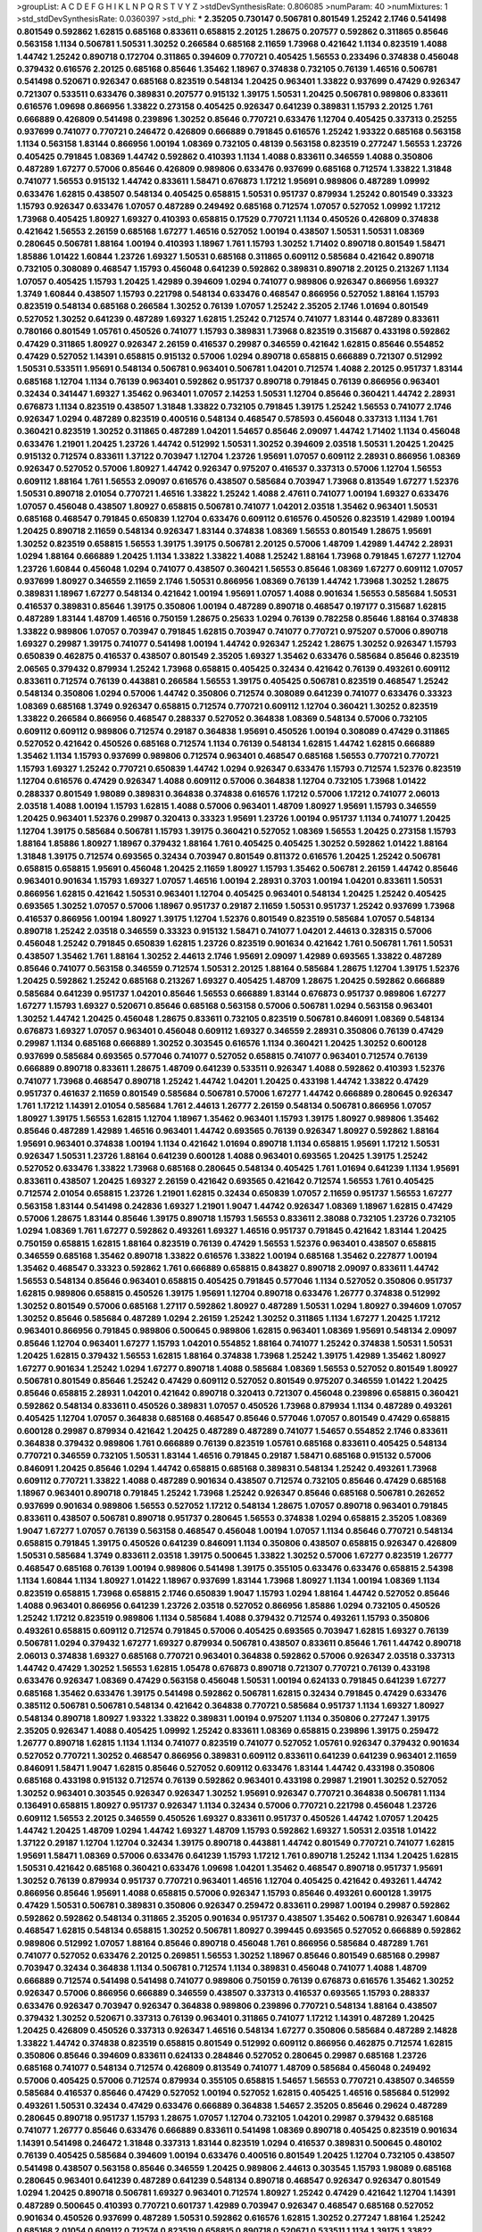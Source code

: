 >groupList:
A C D E F G H I K L
N P Q R S T V Y Z 
>stdDevSynthesisRate:
0.806085 
>numParam:
40
>numMixtures:
1
>std_stdDevSynthesisRate:
0.0360397
>std_phi:
***
2.35205 0.730147 0.506781 0.801549 1.25242 2.1746 0.541498 0.801549 0.592862 1.62815
0.685168 0.833611 0.658815 2.20125 1.28675 0.207577 0.592862 0.311865 0.85646 0.563158
1.1134 0.506781 1.50531 1.30252 0.266584 0.685168 2.11659 1.73968 0.421642 1.1134
0.823519 1.4088 1.44742 1.25242 0.890718 0.172704 0.311865 0.394609 0.770721 0.405425
1.56553 0.233496 0.374838 0.456048 0.379432 0.616576 2.20125 0.685168 0.85646 1.35462
1.18967 0.374838 0.732105 0.76139 1.46516 0.506781 0.541498 0.520671 0.926347 0.685168
0.823519 0.548134 1.20425 0.963401 1.33822 0.937699 0.47429 0.926347 0.721307 0.533511
0.633476 0.389831 0.207577 0.915132 1.39175 1.50531 1.20425 0.506781 0.989806 0.833611
0.616576 1.09698 0.866956 1.33822 0.273158 0.405425 0.926347 0.641239 0.389831 1.15793
2.20125 1.761 0.666889 0.426809 0.541498 0.239896 1.30252 0.85646 0.770721 0.633476
1.12704 0.405425 0.337313 0.25255 0.937699 0.741077 0.770721 0.246472 0.426809 0.666889
0.791845 0.616576 1.25242 1.93322 0.685168 0.563158 1.1134 0.563158 1.83144 0.866956
1.00194 1.08369 0.732105 0.48139 0.563158 0.823519 0.277247 1.56553 1.23726 0.405425
0.791845 1.08369 1.44742 0.592862 0.410393 1.1134 1.4088 0.833611 0.346559 1.4088
0.350806 0.487289 1.67277 0.57006 0.85646 0.426809 0.989806 0.633476 0.937699 0.685168
0.712574 1.33822 1.31848 0.741077 1.56553 0.915132 1.44742 0.833611 1.58471 0.676873
1.17212 1.95691 0.989806 0.487289 1.09992 0.633476 1.62815 0.438507 0.548134 0.405425
0.658815 1.50531 0.951737 0.879934 1.25242 0.801549 0.33323 1.15793 0.926347 0.633476
1.07057 0.487289 0.249492 0.685168 0.712574 1.07057 0.527052 1.09992 1.17212 1.73968
0.405425 1.80927 1.69327 0.410393 0.658815 0.17529 0.770721 1.1134 0.450526 0.426809
0.374838 0.421642 1.56553 2.26159 0.685168 1.67277 1.46516 0.527052 1.00194 0.438507
1.50531 1.50531 1.08369 0.280645 0.506781 1.88164 1.00194 0.410393 1.18967 1.761
1.15793 1.30252 1.71402 0.890718 0.801549 1.58471 1.85886 1.01422 1.60844 1.23726
1.69327 1.50531 0.685168 0.311865 0.609112 0.585684 0.421642 0.890718 0.732105 0.308089
0.468547 1.15793 0.456048 0.641239 0.592862 0.389831 0.890718 2.20125 0.213267 1.1134
1.07057 0.405425 1.15793 1.20425 1.42989 0.394609 1.0294 0.741077 0.989806 0.926347
0.866956 1.69327 1.3749 1.60844 0.438507 1.15793 0.221798 0.548134 0.633476 0.468547
0.866956 0.527052 1.88164 1.15793 0.823519 0.548134 0.685168 0.266584 1.30252 0.76139
1.07057 1.25242 2.35205 2.1746 1.01694 0.801549 0.527052 1.30252 0.641239 0.487289
1.69327 1.62815 1.25242 0.712574 0.741077 1.83144 0.487289 0.833611 0.780166 0.801549
1.05761 0.450526 0.741077 1.15793 0.389831 1.73968 0.823519 0.315687 0.433198 0.592862
0.47429 0.311865 1.80927 0.926347 2.26159 0.416537 0.29987 0.346559 0.421642 1.62815
0.85646 0.554852 0.47429 0.527052 1.14391 0.658815 0.915132 0.57006 1.0294 0.890718
0.658815 0.666889 0.721307 0.512992 1.50531 0.533511 1.95691 0.548134 0.506781 0.963401
0.506781 1.04201 0.712574 1.4088 2.20125 0.951737 1.83144 0.685168 1.12704 1.1134
0.76139 0.963401 0.592862 0.951737 0.890718 0.791845 0.76139 0.866956 0.963401 0.32434
0.341447 1.69327 1.35462 0.963401 1.07057 2.14253 1.50531 1.12704 0.85646 0.360421
1.44742 2.28931 0.676873 1.1134 0.823519 0.438507 1.31848 1.33822 0.732105 0.791845
1.39175 1.25242 1.56553 0.741077 2.1746 0.926347 1.0294 0.487289 0.823519 0.400516
0.548134 0.468547 0.578593 0.456048 0.337313 1.1134 1.761 0.360421 0.823519 1.30252
0.311865 0.487289 1.04201 1.54657 0.85646 2.09097 1.44742 1.71402 1.1134 0.456048
0.633476 1.21901 1.20425 1.23726 1.44742 0.512992 1.50531 1.30252 0.394609 2.03518
1.50531 1.20425 1.20425 0.915132 0.712574 0.833611 1.37122 0.703947 1.12704 1.23726
1.95691 1.07057 0.609112 2.28931 0.866956 1.08369 0.926347 0.527052 0.57006 1.80927
1.44742 0.926347 0.975207 0.416537 0.337313 0.57006 1.12704 1.56553 0.609112 1.88164
1.761 1.56553 2.09097 0.616576 0.438507 0.585684 0.703947 1.73968 0.813549 1.67277
1.52376 1.50531 0.890718 2.01054 0.770721 1.46516 1.33822 1.25242 1.4088 2.47611
0.741077 1.00194 1.69327 0.633476 1.07057 0.456048 0.438507 1.80927 0.658815 0.506781
0.741077 1.04201 2.03518 1.35462 0.963401 1.50531 0.685168 0.468547 0.791845 0.650839
1.12704 0.633476 0.609112 0.616576 0.450526 0.823519 1.42989 1.00194 1.20425 0.890718
2.11659 0.548134 0.926347 1.83144 0.374838 1.08369 1.56553 0.801549 1.28675 1.95691
1.30252 0.823519 0.658815 1.56553 1.39175 1.39175 0.506781 2.20125 0.57006 1.48709
1.42989 1.44742 2.28931 1.0294 1.88164 0.666889 1.20425 1.1134 1.33822 1.33822
1.4088 1.25242 1.88164 1.73968 0.791845 1.67277 1.12704 1.23726 1.60844 0.456048
1.0294 0.741077 0.438507 0.360421 1.56553 0.85646 1.08369 1.67277 0.609112 1.07057
0.937699 1.80927 0.346559 2.11659 2.1746 1.50531 0.866956 1.08369 0.76139 1.44742
1.73968 1.30252 1.28675 0.389831 1.18967 1.67277 0.548134 0.421642 1.00194 1.95691
1.07057 1.4088 0.901634 1.56553 0.585684 1.50531 0.416537 0.389831 0.85646 1.39175
0.350806 1.00194 0.487289 0.890718 0.468547 0.197177 0.315687 1.62815 0.487289 1.83144
1.48709 1.46516 0.750159 1.28675 0.25633 1.0294 0.76139 0.782258 0.85646 1.88164
0.374838 1.33822 0.989806 1.07057 0.703947 0.791845 1.62815 0.703947 0.741077 0.770721
0.975207 0.57006 0.890718 1.69327 0.29987 1.39175 0.741077 0.541498 1.00194 1.44742
0.926347 1.25242 1.28675 1.30252 0.926347 1.15793 0.650839 0.462875 0.416537 0.438507
0.801549 2.35205 1.69327 1.35462 0.633476 0.585684 0.85646 0.823519 2.06565 0.379432
0.879934 1.25242 1.73968 0.658815 0.405425 0.32434 0.421642 0.76139 0.493261 0.609112
0.833611 0.712574 0.76139 0.443881 0.266584 1.56553 1.39175 0.405425 0.506781 0.823519
0.468547 1.25242 0.548134 0.350806 1.0294 0.57006 1.44742 0.350806 0.712574 0.308089
0.641239 0.741077 0.633476 0.33323 1.08369 0.685168 1.3749 0.926347 0.658815 0.712574
0.770721 0.609112 1.12704 0.360421 1.30252 0.823519 1.33822 0.266584 0.866956 0.468547
0.288337 0.527052 0.364838 1.08369 0.548134 0.57006 0.732105 0.609112 0.609112 0.989806
0.712574 0.29187 0.364838 1.95691 0.450526 1.00194 0.308089 0.47429 0.311865 0.527052
0.421642 0.450526 0.685168 0.712574 1.1134 0.76139 0.548134 1.62815 1.44742 1.62815
0.666889 1.35462 1.1134 1.15793 0.937699 0.989806 0.712574 0.963401 0.468547 0.685168
1.56553 0.770721 0.770721 1.15793 1.69327 1.25242 0.770721 0.650839 1.44742 1.0294
0.926347 0.633476 1.15793 0.712574 1.52376 0.823519 1.12704 0.616576 0.47429 0.926347
1.4088 0.609112 0.57006 0.364838 1.12704 0.732105 1.73968 1.01422 0.288337 0.801549
1.98089 0.389831 0.364838 0.374838 0.616576 1.17212 0.57006 1.17212 0.741077 2.06013
2.03518 1.4088 1.00194 1.15793 1.62815 1.4088 0.57006 0.963401 1.48709 1.80927
1.95691 1.15793 0.346559 1.20425 0.963401 1.52376 0.29987 0.320413 0.33323 1.95691
1.23726 1.00194 0.951737 1.1134 0.741077 1.20425 1.12704 1.39175 0.585684 0.506781
1.15793 1.39175 0.360421 0.527052 1.08369 1.56553 1.20425 0.273158 1.15793 1.88164
1.85886 1.80927 1.18967 0.379432 1.88164 1.761 0.405425 0.405425 1.30252 0.592862
1.01422 1.88164 1.31848 1.39175 0.712574 0.693565 0.32434 0.703947 0.801549 0.811372
0.616576 1.20425 1.25242 0.506781 0.658815 0.658815 1.95691 0.456048 1.20425 2.11659
1.80927 1.15793 1.35462 0.506781 2.26159 1.44742 0.85646 0.963401 0.901634 1.15793
1.69327 1.07057 1.46516 1.00194 2.28931 0.3703 1.00194 1.04201 0.833611 1.50531
0.866956 1.62815 0.421642 1.50531 0.963401 1.12704 0.405425 0.963401 0.548134 1.20425
1.25242 0.405425 0.693565 1.30252 1.07057 0.57006 1.18967 0.951737 0.29187 2.11659
1.50531 0.951737 1.25242 0.937699 1.73968 0.416537 0.866956 1.00194 1.80927 1.39175
1.12704 1.52376 0.801549 0.823519 0.585684 1.07057 0.548134 0.890718 1.25242 2.03518
0.346559 0.33323 0.915132 1.58471 0.741077 1.04201 2.44613 0.328315 0.57006 0.456048
1.25242 0.791845 0.650839 1.62815 1.23726 0.823519 0.901634 0.421642 1.761 0.506781
1.761 1.50531 0.438507 1.35462 1.761 1.88164 1.30252 2.44613 2.1746 1.95691
2.09097 1.42989 0.693565 1.33822 0.487289 0.85646 0.741077 0.563158 0.346559 0.712574
1.50531 2.20125 1.88164 0.585684 1.28675 1.12704 1.39175 1.52376 1.20425 0.592862
1.25242 0.685168 0.213267 1.69327 0.405425 1.48709 1.28675 1.20425 0.592862 0.666889
0.585684 0.641239 0.951737 1.04201 0.85646 1.56553 0.666889 1.83144 0.676873 0.951737
0.989806 1.67277 1.67277 1.15793 1.69327 0.520671 0.85646 0.685168 0.563158 0.57006
0.506781 1.0294 0.563158 0.963401 1.30252 1.44742 1.20425 0.456048 1.28675 0.833611
0.732105 0.823519 0.506781 0.846091 1.08369 0.548134 0.676873 1.69327 1.07057 0.963401
0.456048 0.609112 1.69327 0.346559 2.28931 0.350806 0.76139 0.47429 0.29987 1.1134
0.685168 0.666889 1.30252 0.303545 0.616576 1.1134 0.360421 1.20425 1.30252 0.600128
0.937699 0.585684 0.693565 0.577046 0.741077 0.527052 0.658815 0.741077 0.963401 0.712574
0.76139 0.666889 0.890718 0.833611 1.28675 1.48709 0.641239 0.533511 0.926347 1.4088
0.592862 0.410393 1.52376 0.741077 1.73968 0.468547 0.890718 1.25242 1.44742 1.04201
1.20425 0.433198 1.44742 1.33822 0.47429 0.951737 0.461637 2.11659 0.801549 0.585684
0.506781 0.57006 1.67277 1.44742 0.666889 0.280645 0.926347 1.761 1.17212 1.14391
2.01054 0.585684 1.761 2.44613 1.26777 2.26159 0.548134 0.506781 0.866956 1.07057
1.80927 1.39175 1.56553 1.62815 1.12704 1.18967 1.35462 0.963401 1.15793 1.39175
1.80927 0.989806 1.35462 0.85646 0.487289 1.42989 1.46516 0.963401 1.44742 0.693565
0.76139 0.926347 1.80927 0.592862 1.88164 1.95691 0.963401 0.374838 1.00194 1.1134
0.421642 1.01694 0.890718 1.1134 0.658815 1.95691 1.17212 1.50531 0.926347 1.50531
1.23726 1.88164 0.641239 0.600128 1.4088 0.963401 0.693565 1.20425 1.39175 1.25242
0.527052 0.633476 1.33822 1.73968 0.685168 0.280645 0.548134 0.405425 1.761 1.01694
0.641239 1.1134 1.95691 0.833611 0.438507 1.20425 1.69327 2.26159 0.421642 0.693565
0.421642 0.712574 1.56553 1.761 0.405425 0.712574 2.01054 0.658815 1.23726 1.21901
1.62815 0.32434 0.650839 1.07057 2.11659 0.951737 1.56553 1.67277 0.563158 1.83144
0.541498 0.242836 1.69327 1.21901 1.9047 1.44742 0.926347 1.08369 1.18967 1.62815
0.47429 0.57006 1.28675 1.83144 0.85646 1.39175 0.890718 1.15793 1.56553 0.833611
2.38088 0.732105 1.23726 0.732105 1.0294 1.08369 1.761 1.67277 0.592862 0.493261
1.69327 1.46516 0.951737 0.791845 0.421642 1.83144 1.20425 0.750159 0.658815 1.62815
1.88164 0.823519 0.76139 0.47429 1.56553 1.52376 0.963401 0.438507 0.658815 0.346559
0.685168 1.35462 0.890718 1.33822 0.616576 1.33822 1.00194 0.685168 1.35462 0.227877
1.00194 1.35462 0.468547 0.33323 0.592862 1.761 0.666889 0.658815 0.843827 0.890718
2.09097 0.833611 1.44742 1.56553 0.548134 0.85646 0.963401 0.658815 0.405425 0.791845
0.577046 1.1134 0.527052 0.350806 0.951737 1.62815 0.989806 0.658815 0.450526 1.39175
1.95691 1.12704 0.890718 0.633476 1.26777 0.374838 0.512992 1.30252 0.801549 0.57006
0.685168 1.27117 0.592862 1.80927 0.487289 1.50531 1.0294 1.80927 0.394609 1.07057
1.30252 0.85646 0.585684 0.487289 1.0294 2.26159 1.25242 1.30252 0.311865 1.1134
1.67277 1.20425 1.17212 0.963401 0.866956 0.791845 0.989806 0.500645 0.989806 1.62815
0.963401 1.08369 1.95691 0.548134 2.09097 0.85646 1.12704 0.963401 1.67277 1.15793
1.04201 0.554852 1.88164 0.741077 1.25242 0.374838 1.50531 1.50531 1.20425 1.62815
0.379432 1.56553 1.62815 1.88164 0.374838 1.73968 1.25242 1.39175 1.42989 1.35462
1.80927 1.67277 0.901634 1.25242 1.0294 1.67277 0.890718 1.4088 0.585684 1.08369
1.56553 0.527052 0.801549 1.80927 0.506781 0.801549 0.85646 1.25242 0.47429 0.609112
0.527052 0.801549 0.975207 0.346559 1.01422 1.20425 0.85646 0.658815 2.28931 1.04201
0.421642 0.890718 0.320413 0.721307 0.456048 0.239896 0.658815 0.360421 0.592862 0.548134
0.833611 0.450526 0.389831 1.07057 0.450526 1.73968 0.879934 1.1134 0.487289 0.493261
0.405425 1.12704 1.07057 0.364838 0.685168 0.468547 0.85646 0.577046 1.07057 0.801549
0.47429 0.658815 0.600128 0.29987 0.879934 0.421642 1.20425 0.487289 0.487289 0.741077
1.54657 0.554852 2.1746 0.833611 0.364838 0.379432 0.989806 1.761 0.666889 0.76139
0.823519 1.05761 0.685168 0.833611 0.405425 0.548134 0.770721 0.346559 0.732105 1.50531
1.83144 1.46516 0.791845 0.29187 1.58471 0.685168 0.915132 0.57006 0.846091 1.20425
0.85646 1.0294 1.44742 0.658815 0.685168 0.389831 0.548134 1.25242 0.493261 1.73968
0.609112 0.770721 1.33822 1.4088 0.487289 0.901634 0.438507 0.712574 0.732105 0.85646
0.47429 0.685168 1.18967 0.963401 0.890718 0.791845 1.25242 1.73968 1.25242 0.926347
0.85646 0.685168 0.506781 0.262652 0.937699 0.901634 0.989806 1.56553 0.527052 1.17212
0.548134 1.28675 1.07057 0.890718 0.963401 0.791845 0.833611 0.438507 0.506781 0.890718
0.951737 0.280645 1.56553 0.374838 1.0294 0.658815 2.35205 1.08369 1.9047 1.67277
1.07057 0.76139 0.563158 0.468547 0.456048 1.00194 1.07057 1.1134 0.85646 0.770721
0.548134 0.658815 0.791845 1.39175 0.450526 0.641239 0.846091 1.1134 0.350806 0.438507
0.658815 0.926347 0.426809 1.50531 0.585684 1.3749 0.833611 2.03518 1.39175 0.500645
1.33822 1.30252 0.57006 1.67277 0.823519 1.26777 0.468547 0.685168 0.76139 1.00194
0.989806 0.541498 1.39175 0.355105 0.633476 0.633476 0.658815 2.54398 1.1134 1.60844
1.1134 1.80927 1.01422 1.18967 0.937699 1.83144 1.73968 1.80927 1.1134 1.00194
1.08369 1.1134 0.823519 0.658815 1.73968 0.658815 2.1746 0.650839 1.9047 1.15793
1.0294 1.88164 1.44742 0.527052 0.85646 1.4088 0.963401 0.866956 0.641239 1.23726
2.03518 0.527052 0.866956 1.85886 1.0294 0.732105 0.450526 1.25242 1.17212 0.823519
0.989806 1.1134 0.585684 1.4088 0.379432 0.712574 0.493261 1.15793 0.350806 0.493261
0.658815 0.609112 0.712574 0.791845 0.57006 0.405425 0.693565 0.703947 1.62815 1.69327
0.76139 0.506781 1.0294 0.379432 1.67277 1.69327 0.879934 0.506781 0.438507 0.833611
0.85646 1.761 1.44742 0.890718 2.06013 0.374838 1.69327 0.685168 0.770721 0.963401
0.364838 0.592862 0.57006 0.926347 2.03518 0.337313 1.44742 0.47429 1.30252 1.56553
1.62815 1.05478 0.676873 0.890718 0.721307 0.770721 0.76139 0.433198 0.633476 0.926347
1.08369 0.47429 0.563158 0.456048 1.50531 1.00194 0.624133 0.791845 0.641239 1.67277
0.685168 1.35462 0.633476 1.39175 0.541498 0.592862 0.506781 1.62815 0.32434 0.791845
0.47429 0.633476 0.385112 0.506781 0.506781 0.548134 0.421642 0.364838 0.770721 0.585684
0.951737 1.1134 1.69327 1.80927 0.548134 0.890718 1.80927 1.93322 1.33822 0.389831
1.00194 0.975207 1.1134 0.350806 0.277247 1.39175 2.35205 0.926347 1.4088 0.405425
1.09992 1.25242 0.833611 1.08369 0.658815 0.239896 1.39175 0.259472 1.26777 0.890718
1.62815 1.1134 1.1134 0.741077 0.823519 0.741077 0.527052 1.05761 0.926347 0.379432
0.901634 0.527052 0.770721 1.30252 0.468547 0.866956 0.389831 0.609112 0.833611 0.641239
0.641239 0.963401 2.11659 0.846091 1.58471 1.9047 1.62815 0.85646 0.527052 0.609112
0.633476 1.83144 1.44742 0.433198 0.350806 0.685168 0.433198 0.915132 0.712574 0.76139
0.592862 0.963401 0.433198 0.29987 1.21901 1.30252 0.527052 1.30252 0.963401 0.303545
0.926347 0.926347 1.30252 1.95691 0.926347 0.770721 0.364838 0.506781 1.1134 0.136491
0.658815 1.80927 0.951737 0.926347 1.1134 0.32434 0.57006 0.770721 0.221798 0.456048
1.23726 0.609112 1.56553 2.20125 0.346559 0.450526 1.69327 0.833611 0.951737 0.450526
1.44742 1.07057 1.20425 1.44742 1.20425 1.48709 1.0294 1.44742 1.69327 1.48709
1.15793 0.592862 1.69327 1.50531 2.03518 1.01422 1.37122 0.29187 1.12704 1.12704
0.32434 1.39175 0.890718 0.443881 1.44742 0.801549 0.770721 0.741077 1.62815 1.95691
1.58471 1.08369 0.57006 0.633476 0.641239 1.15793 1.17212 1.761 0.890718 1.25242
1.1134 1.20425 1.62815 1.50531 0.421642 0.685168 0.360421 0.633476 1.09698 1.04201
1.35462 0.468547 0.890718 0.951737 1.95691 1.30252 0.76139 0.879934 0.951737 0.770721
0.963401 1.46516 1.12704 0.405425 0.421642 0.493261 1.44742 0.866956 0.85646 1.95691
1.4088 0.658815 0.57006 0.926347 1.15793 0.85646 0.493261 0.600128 1.39175 0.47429
1.50531 0.506781 0.389831 0.350806 0.926347 0.259472 0.833611 0.29987 1.00194 0.29987
0.592862 0.592862 0.592862 0.548134 0.311865 2.35205 0.901634 0.951737 0.438507 1.35462
0.506781 0.926347 1.60844 0.468547 1.62815 0.548134 0.658815 1.30252 0.506781 1.80927
0.399445 0.693565 0.527052 0.666889 0.592862 0.989806 0.512992 1.07057 1.88164 0.85646
0.890718 0.456048 1.761 0.866956 0.585684 0.487289 1.761 0.741077 0.527052 0.633476
2.20125 0.269851 1.56553 1.30252 1.18967 0.85646 0.801549 0.685168 0.29987 0.703947
0.32434 0.364838 1.1134 0.506781 0.712574 1.1134 0.389831 0.456048 0.741077 1.4088
1.48709 0.666889 0.712574 0.541498 0.541498 0.741077 0.989806 0.750159 0.76139 0.676873
0.616576 1.35462 1.30252 0.926347 0.57006 0.866956 0.666889 0.346559 0.438507 0.337313
0.416537 0.693565 1.15793 0.288337 0.633476 0.926347 0.703947 0.926347 0.364838 0.989806
0.239896 0.770721 0.548134 1.88164 0.438507 0.379432 1.30252 0.520671 0.337313 0.76139
0.963401 0.311865 0.741077 1.17212 1.14391 0.487289 1.20425 1.20425 0.426809 0.450526
0.337313 0.926347 1.46516 0.548134 1.67277 0.350806 0.585684 0.487289 2.14828 1.33822
1.44742 0.374838 0.823519 0.658815 0.801549 0.512992 0.609112 0.866956 0.462875 0.712574
1.62815 0.350806 0.85646 0.394609 0.833611 0.624133 0.284846 0.527052 0.280645 0.29987
0.685168 1.23726 0.685168 0.741077 0.548134 0.712574 0.426809 0.813549 0.741077 1.48709
0.585684 0.456048 0.249492 0.57006 0.405425 0.57006 0.712574 0.879934 0.355105 0.658815
1.54657 1.56553 0.770721 0.438507 0.346559 0.585684 0.416537 0.85646 0.47429 0.527052
1.00194 0.527052 1.62815 0.405425 1.46516 0.585684 0.512992 0.493261 1.50531 0.32434
0.47429 0.633476 0.666889 0.364838 1.54657 2.35205 0.85646 0.29624 0.487289 0.280645
0.890718 0.951737 1.15793 1.28675 1.07057 1.12704 0.732105 1.04201 0.29987 0.379432
0.685168 0.741077 1.26777 0.85646 0.633476 0.666889 0.833611 0.541498 1.08369 0.890718
0.405425 0.823519 0.901634 1.14391 0.541498 0.246472 1.31848 0.337313 1.83144 0.823519
1.0294 0.416537 0.389831 0.500645 0.480102 0.76139 0.405425 0.585684 0.394609 1.00194
0.633476 0.400516 0.801549 1.20425 1.12704 0.732105 0.438507 0.541498 0.438507 0.563158
0.85646 0.346559 1.20425 0.989806 2.44613 0.303545 1.15793 1.98089 0.685168 0.280645
0.963401 0.641239 0.487289 0.641239 0.548134 0.890718 0.468547 0.926347 0.926347 0.801549
1.0294 1.20425 0.890718 0.506781 1.69327 0.963401 0.712574 1.80927 1.25242 0.47429
0.421642 1.12704 1.14391 0.487289 0.500645 0.410393 0.770721 0.601737 1.42989 0.703947
0.926347 0.468547 0.685168 0.527052 0.901634 0.450526 0.937699 0.487289 1.50531 0.592862
0.616576 1.62815 1.30252 0.277247 1.88164 1.25242 0.685168 2.01054 0.609112 0.712574
0.823519 0.658815 0.890718 0.520671 0.533511 1.1134 1.39175 1.33822 1.46516 0.76139
0.450526 0.989806 0.421642 1.93322 0.76139 1.00194 0.685168 0.658815 1.54657 1.30252
0.405425 0.33323 1.20425 0.506781 0.384082 2.35205 1.07057 0.823519 1.62815 0.57006
1.15793 2.23421 1.83144 0.379432 1.62815 0.512992 1.69327 1.761 1.31848 1.28675
0.421642 1.39175 1.00194 1.25242 1.12704 0.951737 1.83144 1.39175 0.963401 2.26159
0.506781 0.288337 1.69327 1.44742 0.693565 1.00194 0.915132 1.69327 0.280645 0.346559
1.17212 0.280645 0.563158 0.592862 0.374838 2.1746 0.76139 0.641239 1.18967 1.20425
1.62815 1.35462 0.833611 0.616576 0.633476 0.47429 0.616576 1.0294 1.39175 0.721307
1.60844 0.658815 0.732105 0.311865 0.85646 1.20425 0.224516 0.989806 0.963401 0.405425
0.548134 0.801549 0.741077 0.592862 0.890718 0.791845 1.33822 0.616576 0.641239 0.33323
1.73968 0.273158 1.18967 0.76139 0.433198 1.08369 0.633476 0.527052 0.487289 0.487289
0.741077 0.355105 0.266584 1.20425 0.445072 0.823519 0.823519 0.405425 1.00194 1.20425
0.548134 1.04201 0.963401 1.12704 0.266584 0.32434 0.770721 0.712574 0.658815 0.315687
0.937699 0.963401 1.39175 1.33822 0.633476 0.456048 0.801549 0.512992 0.47429 1.62815
0.658815 1.93322 1.4088 1.1134 1.58471 0.337313 1.73968 0.616576 0.890718 0.405425
0.712574 0.405425 0.732105 1.08369 0.284846 1.25242 0.989806 1.1134 0.246472 1.15793
0.685168 0.456048 1.32202 0.616576 1.08369 0.650839 0.421642 0.770721 0.487289 0.890718
1.58471 0.416537 0.249492 0.405425 0.438507 0.179613 1.23726 0.915132 0.890718 1.95691
1.58896 0.951737 1.33822 0.741077 1.33822 0.506781 0.320413 0.548134 0.438507 0.554852
1.28675 0.676873 1.95691 1.17212 0.609112 0.47429 0.337313 0.741077 0.311865 1.60844
0.308089 0.703947 1.30252 1.95691 0.658815 1.30252 0.801549 0.712574 0.791845 1.15793
1.04201 1.04201 1.44742 1.35462 0.658815 0.85646 0.890718 1.35462 0.732105 1.39175
0.577046 0.609112 1.73968 0.901634 1.28675 1.48709 1.07057 1.18967 0.346559 1.95691
0.541498 0.963401 0.633476 1.04201 1.761 0.400516 1.54657 2.35205 1.80927 0.951737
1.54657 1.9047 0.833611 1.56553 1.56553 1.35462 0.658815 0.493261 0.548134 0.989806
1.50531 1.48709 0.364838 1.20425 0.676873 0.658815 0.379432 1.88164 0.438507 0.823519
1.98089 0.85646 2.28931 1.4088 0.732105 0.823519 1.17212 0.85646 1.04201 1.30252
1.73968 1.30252 1.00194 1.62815 0.741077 2.51318 1.07057 1.23726 1.56553 0.890718
1.95691 1.25242 0.548134 1.4088 0.493261 1.67277 2.03518 0.456048 1.20425 1.71862
1.35462 0.658815 1.88164 1.46516 1.07057 1.25242 0.548134 0.741077 0.548134 0.456048
1.20425 0.389831 1.44742 1.93322 1.39175 0.416537 1.56553 0.468547 1.67277 1.25242
1.54657 1.08369 0.926347 1.12704 0.512992 2.03518 1.88164 0.641239 1.54244 1.33822
0.712574 0.32434 0.732105 0.963401 1.21901 1.25242 1.20425 0.879934 1.35462 2.03518
1.80927 1.80927 0.926347 0.890718 0.421642 1.52376 1.56553 0.685168 1.17212 0.315687
1.20425 1.761 0.405425 1.35462 1.17212 2.75157 0.520671 0.963401 0.450526 1.07057
1.52376 0.890718 1.88164 1.80927 0.450526 1.69327 0.493261 2.01054 1.30252 1.09992
1.54657 1.50531 1.35462 1.07057 2.03518 1.62815 0.833611 0.801549 0.533511 0.801549
0.47429 0.438507 0.901634 0.685168 0.47429 0.48139 0.791845 0.592862 1.69327 0.833611
0.951737 1.20425 1.54657 0.548134 1.31848 1.39175 1.69327 0.364838 0.468547 0.609112
0.658815 1.00194 0.364838 0.548134 1.73968 1.33822 1.39175 0.703947 0.791845 0.823519
0.833611 2.28931 0.890718 0.506781 0.963401 0.548134 0.311865 1.07057 1.0294 0.85646
0.685168 0.520671 0.791845 1.01422 0.76139 1.0294 0.926347 0.633476 0.685168 0.548134
0.963401 1.44742 0.600128 1.22228 0.866956 0.527052 1.67277 1.83144 0.47429 1.1134
0.712574 0.770721 0.506781 0.592862 1.4088 1.39175 0.791845 1.80927 0.410393 0.633476
1.25242 1.08369 0.585684 0.426809 1.50531 1.00194 0.890718 0.468547 0.866956 1.46516
0.85646 0.438507 0.963401 0.277247 0.585684 1.71402 1.39175 0.493261 1.44742 0.650839
1.28675 0.405425 0.468547 0.770721 2.20125 1.25242 0.25633 1.35462 0.616576 0.410393
1.25242 0.926347 1.33822 1.25242 0.866956 0.438507 0.975207 0.585684 1.4088 1.07057
1.39175 1.50531 0.641239 1.23726 0.879934 0.456048 1.17212 1.20425 0.506781 1.761
1.17212 1.46516 1.20425 2.11659 1.07057 0.676873 1.35462 0.951737 1.1134 1.95691
0.57006 0.527052 0.879934 0.633476 1.73968 0.410393 1.42989 1.0294 1.44742 0.890718
0.801549 1.0294 1.761 1.20425 1.60844 1.44742 1.95691 1.39175 0.360421 1.67277
0.533511 2.06013 0.989806 0.311865 0.421642 1.17212 1.69327 0.741077 0.548134 2.11659
1.25242 0.548134 0.823519 0.405425 0.633476 0.563158 0.633476 1.00194 1.56553 0.685168
0.963401 1.50531 1.09992 1.01422 0.346559 0.732105 0.963401 0.320413 1.88164 0.741077
2.11659 1.69327 0.405425 1.9047 0.658815 1.9047 1.1134 0.732105 1.88164 0.926347
0.823519 0.25255 1.88164 0.548134 0.47429 0.833611 0.633476 0.741077 0.685168 0.311865
2.26159 1.67277 1.26777 1.25242 0.915132 1.07057 1.14391 0.456048 0.641239 0.85646
0.541498 0.770721 1.39175 0.456048 0.823519 1.60844 1.20425 1.761 0.374838 0.866956
1.1134 0.421642 0.592862 1.08369 0.433198 0.592862 2.03518 0.506781 0.585684 1.01422
0.685168 0.633476 0.468547 1.08369 1.50531 1.33822 1.23726 1.31848 0.541498 0.563158
0.904052 0.641239 0.741077 0.791845 0.563158 0.879934 1.0294 1.25242 0.926347 0.791845
0.963401 0.866956 0.741077 0.951737 1.08369 0.405425 0.963401 1.15793 1.28675 0.926347
0.866956 1.50531 1.32202 1.12704 0.47429 2.03518 1.88164 1.00194 1.1134 0.890718
1.60844 0.963401 1.54657 1.15793 0.658815 0.487289 1.30252 1.35462 2.11659 1.18967
0.833611 0.801549 1.54657 0.770721 1.04201 1.1134 1.20425 1.1134 0.890718 1.35462
1.18967 0.337313 1.60844 1.08369 1.761 1.56553 1.54657 1.52376 0.833611 1.95691
0.85646 1.44742 1.20425 0.47429 0.364838 1.05761 1.00194 0.527052 1.04201 1.4088
0.280645 0.360421 1.25242 0.337313 0.57006 0.533511 1.15793 0.658815 1.12704 1.46516
0.266584 1.88164 0.548134 0.346559 0.693565 0.975207 2.03518 0.963401 0.548134 1.08369
0.506781 0.703947 0.890718 1.23726 2.03518 0.184536 1.54657 0.703947 2.03518 0.703947
0.533511 1.30252 0.732105 0.625807 1.15793 0.658815 0.468547 0.394609 0.405425 0.443881
0.801549 0.236992 0.47429 1.46516 0.433198 0.320413 1.73968 0.685168 0.85646 2.20125
1.67277 2.54398 0.741077 0.989806 0.527052 2.14253 0.585684 0.791845 0.506781 1.67277
1.56553 0.685168 1.83144 0.57006 0.487289 1.15793 1.62815 0.506781 1.20425 0.926347
1.62815 0.963401 1.07057 0.308089 0.577046 0.741077 0.85646 0.259472 0.963401 0.721307
1.15793 1.07057 0.337313 0.703947 0.269851 1.04201 0.926347 1.12704 0.658815 1.00194
0.989806 0.658815 1.50531 0.712574 1.15793 1.50531 0.541498 0.563158 0.666889 0.609112
0.554852 0.823519 0.533511 0.487289 0.823519 0.493261 0.963401 0.47429 0.328315 0.633476
1.56553 0.975207 0.592862 0.833611 0.890718 1.20425 1.56553 0.585684 0.963401 1.33822
1.20425 0.189594 0.487289 1.44742 0.633476 1.28675 0.770721 0.989806 0.350806 0.846091
0.527052 0.456048 0.389831 0.951737 0.963401 0.520671 0.554852 0.186797 0.493261 0.975207
1.0294 0.433198 1.04201 1.18967 1.12704 0.499306 1.15793 1.04201 1.48709 0.350806
1.44742 0.592862 0.311865 0.685168 0.963401 0.791845 0.770721 0.926347 0.311865 0.685168
0.801549 0.3703 1.95691 0.926347 1.56553 1.14391 1.33822 0.421642 0.712574 0.438507
0.259472 1.60844 0.633476 0.450526 1.48709 1.01422 0.609112 0.791845 1.25242 0.416537
0.937699 0.823519 0.633476 1.14391 1.35462 0.676873 1.80927 1.33822 0.926347 0.685168
1.88164 0.585684 0.32434 0.405425 0.177438 1.44742 0.823519 0.76139 0.242836 1.15793
1.1134 0.989806 1.54657 0.438507 0.57006 0.316534 0.421642 0.649098 0.592862 0.951737
0.926347 0.866956 0.405425 0.770721 1.4088 0.926347 1.04201 0.284846 1.60844 0.337313
0.676873 1.25242 0.337313 0.85646 0.405425 1.39175 1.80927 0.421642 0.801549 0.641239
0.633476 0.801549 0.311865 0.712574 0.712574 0.963401 0.963401 0.732105 0.32434 0.732105
0.633476 0.364838 2.11659 0.685168 1.95691 0.823519 0.833611 2.1746 1.67277 0.732105
2.35205 0.410393 0.506781 0.85646 1.48709 1.0294 1.67277 1.21901 0.770721 1.88164
1.07057 0.890718 0.506781 1.761 0.937699 0.609112 0.770721 1.46516 0.32434 0.741077
1.50531 2.57516 0.879934 0.685168 0.732105 0.379432 2.11659 1.33822 1.39175 1.69327
1.83144 0.405425 1.33822 1.01694 1.761 1.80927 1.62815 2.09097 1.67277 1.69327
1.30252 1.33822 1.69327 1.00194 1.30252 1.30252 1.33822 1.93322 0.426809 1.20425
0.76139 1.73968 1.50531 1.44742 1.08369 0.685168 0.703947 1.83144 1.33822 1.30252
0.879934 0.616576 1.44742 0.410393 0.57006 0.801549 1.44742 1.73968 0.616576 1.05761
0.712574 1.39175 0.879934 1.39175 0.926347 1.58471 1.88164 0.890718 0.421642 0.230669
2.23421 2.11659 1.50531 1.69327 0.770721 1.44742 1.25242 1.73968 0.57006 1.62815
0.866956 1.30252 0.609112 0.57006 0.57006 1.56553 1.00194 1.50531 1.25242 1.39175
0.360421 0.685168 1.60844 0.48139 0.963401 0.405425 2.11659 1.35462 1.44742 2.01054
0.712574 1.20425 1.35462 1.80927 1.48709 0.487289 0.833611 0.47429 0.506781 0.400516
0.633476 1.12704 1.50531 2.47611 0.57006 1.95691 1.62815 0.438507 0.379432 0.554852
0.666889 1.00194 1.18967 1.15793 0.963401 0.76139 0.609112 0.926347 1.1134 2.51318
1.07057 0.563158 1.28675 1.0294 1.01422 0.541498 0.937699 1.80927 1.05761 1.15793
1.14391 1.54657 0.685168 1.60844 1.30252 1.25242 1.44742 0.926347 1.33822 0.506781
0.554852 0.770721 0.833611 0.791845 1.48709 0.951737 0.242836 1.39175 1.15793 0.405425
0.541498 0.493261 0.833611 1.761 0.823519 0.356058 1.67277 1.23726 0.676873 0.616576
1.95691 1.35462 1.1134 1.15793 1.30252 0.989806 0.47429 0.741077 0.500645 0.791845
1.28675 0.85646 0.625807 0.823519 1.23726 1.33822 1.95691 1.83144 0.456048 2.11659
1.67277 1.39175 0.685168 0.801549 1.15793 0.741077 0.374838 1.35462 1.44742 1.25242
1.00194 1.25242 1.23726 1.25242 1.80927 1.35462 1.56553 1.56553 1.46516 0.926347
1.60844 1.69327 0.685168 1.30252 1.0294 0.801549 0.712574 0.926347 0.364838 1.69327
1.28675 1.39175 0.989806 1.23726 0.823519 1.15793 0.866956 1.18967 0.712574 0.666889
0.350806 1.15793 0.592862 1.56553 0.563158 0.400516 0.426809 0.76139 0.468547 0.823519
1.18967 0.926347 1.44742 1.07057 0.732105 0.633476 1.62815 1.00194 0.385112 0.311865
1.20425 1.83144 0.890718 0.493261 1.56553 1.60844 0.879934 0.369309 1.14391 0.337313
0.399445 0.658815 0.915132 1.08369 0.732105 2.11659 0.791845 1.88164 0.246472 1.04201
1.21901 1.00194 0.468547 1.50531 0.926347 1.39175 1.35462 1.00194 1.30252 1.1134
1.50531 1.14391 1.67277 0.658815 1.09992 0.533511 1.56553 0.563158 1.33822 0.685168
0.741077 0.360421 1.83144 0.926347 1.95691 0.833611 1.761 1.4088 0.616576 1.1134
1.23726 1.05761 1.25242 0.487289 0.866956 2.44613 0.592862 0.879934 2.03518 0.57006
1.14391 1.44742 0.741077 0.823519 0.374838 0.76139 0.487289 0.791845 0.592862 0.374838
0.949191 1.88164 1.00194 1.15793 1.30252 1.00194 1.12704 0.246472 0.926347 0.57006
1.9047 1.12704 1.08369 1.18967 1.15793 0.410393 0.592862 0.901634 0.3703 1.28675
0.360421 0.770721 1.73968 1.0294 1.85886 0.890718 2.06013 1.07057 0.721307 0.29987
0.989806 0.548134 0.320413 1.07057 0.416537 1.44742 0.337313 1.39175 0.385112 0.487289
0.666889 1.52376 2.28931 1.25242 0.592862 0.685168 1.46516 1.62815 1.46516 0.76139
1.88164 0.823519 1.73968 1.56553 1.73968 1.25242 0.346559 0.379432 1.20425 1.67277
2.11659 1.30252 0.989806 1.44742 1.20425 0.47429 0.890718 1.71402 1.60844 0.527052
1.15793 1.44742 1.46516 1.80927 1.67277 1.60844 1.07057 1.30252 1.88164 0.685168
1.33822 0.926347 1.15793 1.56553 1.60844 0.609112 0.963401 1.25242 1.62815 0.658815
1.1134 0.592862 1.14391 0.438507 1.33822 1.30252 1.20425 0.249492 0.890718 1.46516
0.676873 1.14085 0.450526 1.44742 1.50531 1.52376 1.88164 1.25242 2.01054 1.4088
1.54657 0.85646 1.0294 1.44742 0.609112 1.80927 0.337313 0.308089 0.527052 1.39175
1.00194 1.15793 2.11659 1.80927 1.56553 0.389831 0.879934 0.374838 0.890718 1.88164
0.989806 1.73968 1.4088 1.80927 0.658815 2.11659 1.46516 1.20425 1.25242 0.732105
1.50531 1.26777 0.633476 1.1134 1.28675 0.32434 0.975207 1.0294 0.926347 0.405425
0.585684 0.527052 0.400516 0.533511 0.633476 0.85646 0.374838 0.337313 1.30252 0.554852
1.18967 0.650839 0.57006 1.3749 0.360421 0.989806 0.658815 0.450526 1.67277 0.421642
1.761 0.548134 1.9047 0.658815 1.62815 1.80927 1.88164 1.62815 0.76139 0.438507
0.951737 0.85646 1.50531 0.527052 0.890718 1.14391 1.15793 1.80927 0.341447 1.761
0.866956 0.890718 1.1134 0.801549 1.67277 0.770721 1.15793 0.506781 1.04201 1.23726
1.20425 0.963401 1.15793 0.890718 1.08369 0.585684 2.03518 0.29187 1.23726 0.823519
1.54657 0.823519 0.506781 1.30252 1.17212 2.11659 1.73968 0.721307 0.512992 1.23726
0.741077 1.58471 1.93322 1.9047 0.577046 0.85646 1.32202 1.88164 0.963401 0.926347
1.1134 1.25242 0.641239 0.712574 0.901634 0.641239 0.989806 0.277247 0.685168 0.389831
0.989806 0.487289 0.741077 0.616576 0.29624 0.890718 2.11659 0.801549 0.416537 0.563158
0.184536 0.389831 0.685168 1.83144 1.30252 1.80927 0.801549 1.12704 1.50531 0.666889
2.03518 0.374838 0.650839 0.280645 0.563158 0.527052 1.12704 0.963401 1.0294 1.50531
0.879934 0.468547 0.360421 0.487289 1.95691 0.658815 1.39175 1.1134 1.30252 1.83144
0.633476 0.801549 0.741077 0.989806 2.01054 1.15793 0.915132 0.963401 1.39175 1.50531
0.585684 0.770721 0.609112 1.71402 1.73968 1.83144 1.95691 1.00194 1.20425 1.56553
1.56553 0.554852 1.00194 1.67277 2.03518 0.438507 0.379432 1.39175 1.56553 0.426809
0.389831 0.438507 0.823519 0.585684 1.0294 0.527052 1.00194 1.62815 0.926347 0.249492
1.95691 0.616576 0.468547 1.20425 1.0294 1.0294 0.833611 0.585684 0.609112 1.08369
1.50531 0.801549 1.62815 0.901634 0.963401 0.76139 1.20425 0.269851 0.249492 0.685168
0.890718 1.14085 1.48709 0.288337 0.963401 0.487289 0.426809 2.01054 1.3749 1.30252
0.616576 0.47429 0.833611 0.519278 0.685168 1.9047 1.07057 0.801549 0.890718 0.405425
1.1134 2.09097 1.20425 0.487289 0.548134 2.09097 0.374838 0.506781 1.25242 0.791845
0.890718 0.633476 0.456048 1.35462 0.833611 0.658815 0.703947 1.08369 1.1134 0.394609
0.890718 0.658815 0.963401 0.609112 0.963401 1.69327 0.823519 0.548134 0.527052 0.926347
0.315687 1.0294 0.85646 1.50531 0.76139 0.666889 0.57006 0.890718 1.761 0.866956
1.09698 1.67277 0.712574 0.624133 1.20425 0.989806 1.44742 1.30252 1.44742 0.658815
0.85646 1.1134 0.85646 1.12704 0.389831 0.364838 1.15793 1.80927 1.98089 0.456048
1.15793 1.54657 1.35462 1.60844 0.823519 1.69327 0.890718 0.3703 1.80927 0.650839
0.633476 1.0294 0.563158 0.462875 0.890718 0.57006 0.963401 0.506781 0.600128 0.633476
0.350806 0.57006 1.07057 0.405425 0.520671 0.592862 0.76139 1.56553 0.57006 0.506781
0.741077 0.527052 1.30252 0.712574 0.890718 0.57006 0.506781 0.823519 1.52376 0.676873
0.770721 0.801549 0.438507 0.658815 0.585684 1.0294 0.47429 1.15793 0.890718 0.592862
1.56553 0.527052 1.28675 1.33822 0.374838 0.57006 0.506781 1.25242 0.703947 0.346559
0.741077 1.25242 0.963401 0.47429 1.00194 1.04201 1.73968 0.337313 0.600128 0.833611
0.421642 1.28675 0.405425 1.46516 0.658815 0.410393 1.00194 0.438507 0.487289 0.288337
0.438507 0.548134 1.04201 0.741077 0.693565 0.360421 0.405425 0.801549 0.658815 0.633476
1.17212 0.350806 0.32434 1.07057 0.616576 1.08369 1.35462 0.506781 0.527052 0.685168
2.09097 0.989806 0.541498 0.866956 0.456048 1.88164 0.592862 0.963401 1.28675 0.311865
0.29987 0.405425 0.468547 0.456048 0.890718 0.533511 1.73968 0.658815 0.625807 0.926347
0.592862 0.527052 1.08369 1.95691 0.989806 1.00194 0.541498 1.15793 0.416537 0.433198
0.712574 0.951737 0.221798 0.527052 0.85646 0.57006 0.76139 0.493261 0.364838 1.21901
0.433198 0.592862 1.15793 0.770721 0.170614 0.421642 1.44742 0.364838 0.712574 0.592862
0.230669 0.29987 0.703947 0.76139 0.548134 0.57006 0.389831 0.601737 0.337313 1.01694
1.20425 0.433198 0.29987 1.21901 0.585684 1.48709 0.410393 1.93322 0.337313 1.52376
0.666889 1.73968 1.50531 0.379432 0.609112 0.337313 0.303545 0.54005 0.823519 1.44742
0.410393 1.25242 1.50531 0.741077 0.585684 0.48139 0.421642 0.641239 0.658815 0.548134
0.47429 0.438507 0.823519 1.69327 1.04201 0.890718 0.592862 0.487289 1.761 0.823519
0.890718 0.57006 0.541498 1.62815 0.259472 0.833611 0.421642 0.337313 1.39175 1.54657
0.433198 1.33822 1.62815 0.989806 1.31848 2.28931 1.9047 1.88164 1.62815 1.69327
1.23726 0.866956 0.468547 1.62815 1.04201 0.277247 0.609112 0.433198 0.360421 1.20425
0.389831 0.450526 0.57006 0.33323 0.791845 0.609112 0.601737 0.533511 0.823519 0.360421
1.04201 0.563158 0.633476 1.80927 0.989806 0.374838 1.1134 0.394609 0.450526 0.364838
0.487289 0.989806 0.846091 1.15793 0.633476 1.15793 0.426809 1.25242 0.641239 1.08369
1.0294 0.548134 0.47429 1.01694 1.88164 0.641239 0.364838 0.389831 1.00194 0.277247
0.249492 0.47429 0.364838 1.761 1.00194 0.592862 1.83144 0.341447 0.450526 0.963401
0.633476 1.26777 2.20125 1.20425 0.685168 1.33822 0.468547 1.21901 0.346559 0.311865
0.685168 0.421642 0.890718 0.233496 0.394609 0.421642 0.823519 0.527052 0.693565 0.563158
0.512992 0.890718 0.47429 0.685168 0.732105 0.641239 0.791845 1.04201 1.1134 0.791845
1.30252 0.901634 0.685168 0.438507 0.32434 0.658815 0.548134 0.239896 1.20425 1.69327
0.456048 0.658815 0.616576 0.685168 2.01054 0.989806 1.80927 0.416537 0.563158 1.08369
1.33822 0.890718 2.44613 1.25242 0.926347 1.05478 0.32434 0.650839 0.374838 0.791845
0.791845 0.693565 0.658815 0.487289 1.20425 1.69327 1.07057 1.04201 0.85646 1.33822
0.666889 1.39175 1.69327 0.533511 1.39175 2.11659 0.616576 0.456048 0.641239 1.33822
1.98089 1.15793 1.39175 0.616576 0.791845 0.506781 0.221798 0.616576 0.29987 0.288337
0.29987 2.03518 0.350806 1.35462 0.712574 0.650839 0.259472 1.1134 0.405425 1.78737
1.04201 1.761 1.46516 1.0294 0.548134 0.770721 1.4088 0.658815 1.0294 0.823519
1.1134 0.791845 1.4088 0.487289 1.21901 0.685168 0.609112 1.20425 1.50531 1.20425
0.989806 1.761 1.761 1.69327 1.00194 0.421642 0.577046 1.4088 0.926347 1.50531
1.58471 1.00194 1.07057 0.616576 1.62815 1.98089 1.08369 0.400516 1.07057 0.85646
1.62815 0.833611 1.46516 0.360421 1.12704 0.506781 0.394609 1.62815 1.30252 0.741077
0.866956 0.385112 0.33323 0.823519 0.548134 0.548134 1.07057 0.493261 1.21901 1.30252
0.527052 0.25633 0.791845 0.926347 0.57006 0.741077 1.71402 0.685168 0.641239 0.57006
0.433198 1.4088 0.866956 0.879934 0.288337 0.633476 0.833611 0.421642 0.288337 1.56553
1.35462 0.791845 0.480102 1.04201 0.823519 1.00194 0.585684 1.44742 0.85646 0.592862
1.15793 1.60844 0.791845 1.4088 0.421642 0.421642 1.1134 0.641239 0.633476 0.703947
0.47429 0.33323 2.11659 2.35205 1.30252 1.6481 1.1134 0.456048 0.33323 0.277247
0.85646 0.703947 0.76139 0.693565 1.07057 1.50531 1.54657 0.506781 1.39175 0.76139
0.277247 0.533511 0.833611 1.25242 0.770721 2.03518 0.890718 1.761 0.712574 1.20425
0.506781 1.20425 1.15793 0.658815 1.0294 1.50531 0.685168 0.989806 1.73968 0.676873
0.76139 1.1134 1.48709 1.23726 0.937699 0.47429 0.890718 1.62815 0.666889 0.500645
0.520671 0.527052 0.712574 0.592862 1.28675 0.770721 1.17212 0.33323 0.456048 0.685168
0.609112 1.4088 1.15793 1.50531 1.0294 1.39175 0.833611 1.4088 0.676873 0.337313
0.85646 0.633476 1.39175 0.29987 1.12704 0.693565 1.73968 1.12704 0.685168 1.35462
1.4088 0.585684 1.9047 0.416537 2.11659 1.35462 0.405425 0.527052 1.1134 0.33323
0.890718 0.890718 1.65252 1.12704 1.95691 1.1134 1.761 0.866956 0.633476 1.39175
0.527052 0.487289 0.57006 0.823519 1.85886 0.487289 0.693565 0.926347 1.20425 1.50531
0.57006 0.633476 0.989806 0.963401 0.633476 0.890718 0.533511 0.461637 0.926347 0.901634
0.527052 0.76139 1.73968 0.791845 0.813549 0.394609 1.1134 0.548134 1.08369 0.926347
1.60844 1.15793 1.04201 1.62815 1.30252 0.548134 1.95691 0.379432 0.666889 0.685168
0.823519 0.926347 1.46516 0.33323 0.76139 1.30252 0.791845 0.374838 0.85646 0.592862
0.487289 2.11659 1.12704 1.33822 1.71402 0.47429 2.11659 0.76139 1.56553 0.548134
0.288337 0.741077 1.39175 0.512992 0.989806 1.25242 1.15793 0.438507 1.33822 1.46516
2.14253 0.926347 1.01694 1.56553 1.20425 1.21901 1.50531 2.11659 1.69327 1.07057
0.926347 2.09097 0.487289 1.83144 0.76139 1.42989 0.791845 1.73968 1.95691 1.50531
1.33822 1.83144 1.54657 1.35462 1.08369 1.17212 1.25242 1.04201 1.35462 2.01054
0.527052 1.69327 1.35462 0.926347 1.761 1.54657 0.527052 0.712574 1.35462 0.468547
1.88164 0.374838 1.08369 0.456048 0.443881 1.0294 0.685168 0.577046 0.506781 0.456048
1.25242 1.12704 1.46516 0.592862 0.633476 0.940214 0.563158 0.866956 1.4088 1.08369
1.58471 1.35462 0.791845 0.400516 1.1134 1.30252 0.658815 1.95691 0.879934 0.360421
2.03518 0.592862 0.609112 0.85646 0.554852 0.450526 0.548134 0.512992 1.88164 0.433198
0.890718 1.35462 0.438507 1.56553 1.93322 0.450526 0.29987 0.592862 0.963401 1.07057
1.15793 1.0294 0.527052 0.405425 1.04201 1.88164 0.791845 0.650839 0.389831 0.456048
0.833611 0.770721 1.30252 0.658815 0.585684 0.666889 0.379432 0.592862 1.33822 0.592862
0.438507 0.450526 0.506781 0.493261 0.27389 0.364838 0.527052 0.57006 0.400516 1.35462
2.11659 0.732105 0.633476 1.18967 1.78737 0.951737 0.801549 0.890718 0.609112 0.85646
0.592862 1.60844 1.00194 0.364838 0.890718 1.67277 0.563158 0.741077 1.50531 1.88164
1.4088 1.88164 0.658815 0.389831 0.609112 0.32434 0.32434 1.56553 0.32434 0.592862
0.32434 0.585684 0.493261 0.456048 0.421642 1.761 0.541498 0.493261 0.801549 0.57006
1.20425 1.56553 0.741077 0.609112 0.533511 0.926347 0.487289 0.601737 0.541498 0.47429
0.450526 0.658815 2.38088 0.500645 0.770721 0.533511 1.44742 1.60844 0.625807 0.527052
1.98089 0.350806 0.389831 0.527052 0.609112 0.833611 2.35205 0.685168 0.658815 0.926347
1.25242 0.600128 1.761 1.25242 1.15793 0.506781 0.337313 1.20425 1.08369 0.823519
1.44742 0.76139 0.732105 0.732105 0.520671 0.666889 0.741077 0.823519 0.989806 0.47429
0.456048 0.890718 0.468547 1.08369 0.616576 0.85646 0.405425 0.443881 0.548134 0.791845
0.389831 2.11659 2.01054 1.33822 1.50531 2.11659 0.389831 1.20425 1.15793 1.761
0.493261 0.712574 0.33323 0.732105 1.30252 0.658815 0.685168 0.438507 0.85646 1.88164
1.1134 1.28675 1.73968 1.0294 0.468547 0.712574 0.527052 1.23726 0.533511 1.04201
0.468547 0.641239 1.69327 1.17212 0.76139 0.879934 1.20425 0.741077 0.76139 1.39175
1.25242 0.541498 0.85646 1.35462 0.85646 0.32434 0.438507 0.585684 0.410393 0.239896
0.350806 1.80927 1.39175 2.1746 1.761 0.405425 1.25242 1.04201 1.50531 0.915132
0.527052 0.369309 0.360421 1.15793 0.609112 1.69327 0.823519 0.29987 1.69327 1.88164
2.26159 1.69327 0.405425 1.73968 1.73968 1.83144 1.12704 2.54398 1.62815 1.48709
1.80927 1.73968 1.56553 1.80927 1.30252 1.95691 0.685168 1.44742 1.17212 1.12704
1.83144 1.25242 0.890718 0.85646 0.421642 1.22228 1.15793 0.685168 0.609112 1.95691
0.266584 1.56553 1.33822 0.76139 0.85646 0.394609 0.658815 1.00194 1.73968 1.0294
0.563158 0.823519 1.6481 1.50531 1.00194 0.506781 1.56553 0.506781 1.04201 1.44742
0.456048 0.732105 0.527052 0.926347 0.506781 1.15793 1.1134 0.563158 1.4088 1.44742
1.20425 1.33822 0.421642 1.23726 0.712574 0.527052 2.26159 1.95691 1.95691 1.50531
1.761 1.20425 1.52376 1.14391 1.56553 1.07057 1.07057 0.770721 1.50531 1.20425
1.85886 1.44742 1.62815 1.4088 1.39175 1.69327 0.609112 0.29187 2.03518 1.50531
1.48709 1.44742 1.73968 0.732105 1.00194 1.80927 1.20425 0.833611 0.527052 0.750159
0.693565 0.732105 1.62815 1.50531 1.08369 1.28675 0.405425 0.901634 1.95691 0.658815
0.350806 0.57006 0.85646 1.15793 1.07057 1.28675 0.405425 1.39175 1.80927 1.15793
0.548134 0.937699 0.801549 0.676873 1.95691 0.57006 0.791845 0.989806 0.641239 0.609112
0.57006 0.493261 1.30252 1.35462 0.951737 1.30252 1.28675 1.95691 0.541498 1.80927
1.67277 1.0294 1.08369 1.25242 0.527052 0.890718 2.1746 1.28675 0.712574 0.823519
0.350806 0.685168 2.44613 0.239896 0.951737 0.703947 0.712574 0.616576 0.400516 0.468547
0.76139 0.533511 2.44613 0.780166 0.541498 0.263356 0.780166 1.761 1.1134 1.1134
1.95691 0.487289 0.712574 0.487289 1.67277 0.633476 2.75157 1.00194 1.93322 2.28931
0.926347 1.83144 0.833611 0.57006 0.741077 1.54657 1.25242 1.30252 1.20425 0.205064
0.242836 0.658815 0.592862 1.04201 0.360421 0.616576 0.732105 0.487289 1.39175 1.35462
2.03518 1.44742 1.20425 1.761 0.732105 1.56553 0.989806 0.337313 1.67277 0.633476
2.1746 0.741077 1.95691 0.364838 1.35462 0.57006 1.35462 0.506781 1.33822 1.25242
1.07057 1.46516 1.50531 1.20425 0.693565 0.791845 1.46516 0.57006 1.31848 1.07057
1.0294 1.1134 1.00194 1.46516 0.379432 0.389831 0.548134 1.07057 1.33822 0.658815
1.4088 1.52376 2.26159 0.823519 0.616576 1.62815 1.33822 1.12704 1.52376 1.60844
2.11659 0.426809 0.890718 0.360421 1.33822 0.487289 0.85646 1.58471 0.685168 0.890718
1.50531 2.11659 1.58471 0.85646 0.741077 0.506781 0.732105 0.915132 0.685168 0.926347
1.9047 0.85646 1.07057 2.01054 1.67277 1.25242 0.770721 1.21901 1.73968 1.9047
1.20425 1.80927 1.73968 1.85886 0.712574 1.07057 0.813549 0.951737 1.25242 1.46516
0.741077 0.405425 1.39175 1.25242 1.04201 0.963401 0.47429 0.975207 0.926347 1.25242
0.732105 0.975207 1.00194 0.685168 0.791845 1.60844 1.15793 0.76139 1.07057 1.9047
0.616576 0.703947 1.69327 0.520671 1.35462 1.88164 0.487289 1.08369 0.616576 0.732105
0.410393 1.88164 1.15793 1.52376 0.609112 0.791845 0.866956 0.926347 1.83144 0.685168
1.69327 1.80927 0.527052 1.0294 1.95691 0.741077 1.25242 2.11659 2.11659 1.04201
1.33822 1.00194 0.450526 1.48709 0.277247 1.761 0.269851 0.926347 0.416537 0.833611
1.58471 1.85886 0.364838 0.405425 0.963401 1.50531 0.29987 1.20425 2.38088 0.963401
2.11659 1.23726 1.44742 0.791845 1.20425 0.833611 0.29987 1.67277 0.609112 0.741077
1.15793 0.57006 0.833611 0.506781 0.926347 0.633476 1.95691 1.62815 1.35462 0.527052
1.60844 1.12704 0.249492 0.685168 0.658815 1.60844 1.56553 0.385112 0.506781 1.00194
0.527052 0.641239 1.26777 1.05761 0.616576 1.4088 1.08369 1.04201 1.35462 1.25242
1.69327 0.438507 0.685168 1.80927 0.85646 1.50531 1.01694 1.18967 0.823519 0.658815
0.320413 1.07057 0.548134 0.394609 0.609112 1.9047 0.703947 0.450526 0.901634 1.14391
1.73968 0.416537 0.421642 1.20425 1.80927 1.12704 0.801549 2.23421 1.25242 0.57006
1.21901 0.76139 1.33822 1.07057 1.30252 1.23726 1.32202 1.58471 1.56553 1.30252
0.577046 1.73968 1.44742 1.26777 0.29987 0.328315 1.54657 1.1134 0.350806 1.761
0.915132 0.450526 1.83144 1.4088 1.95691 1.4088 1.30252 1.50531 1.95691 0.866956
1.00194 1.30252 1.80927 1.50531 1.07057 1.761 1.56553 1.88164 1.67277 1.08369
1.28675 1.1134 0.823519 1.04201 0.951737 0.823519 0.480102 1.39175 1.14391 1.07057
1.44742 1.25242 1.83144 1.60844 2.28931 1.05761 1.30252 0.616576 1.15793 0.85646
1.95691 1.54657 2.35205 1.08369 0.741077 1.4088 0.712574 1.4088 0.592862 1.95691
1.07057 1.761 0.592862 0.29987 0.890718 0.616576 1.54657 1.00194 0.658815 0.770721
0.512992 1.0294 0.658815 0.890718 0.389831 0.230669 0.685168 0.833611 0.29624 0.303545
0.633476 0.512992 0.284084 0.989806 0.752171 0.400516 1.08369 0.527052 0.548134 0.712574
0.633476 1.62815 2.28931 1.62815 1.39175 0.915132 1.9047 2.26159 0.533511 2.03518
1.54657 2.26159 0.506781 0.791845 1.83144 0.641239 0.658815 1.80927 0.732105 1.9047
1.67277 0.915132 1.95691 0.666889 1.07057 0.410393 0.456048 0.951737 1.56553 0.506781
1.50531 0.770721 1.07057 1.39175 0.676873 0.315687 1.88164 0.658815 0.926347 0.693565
0.791845 0.658815 0.527052 0.311865 0.641239 0.421642 0.712574 0.400516 0.650839 0.846091
0.592862 0.506781 0.823519 1.98089 0.311865 1.6481 1.17212 1.20425 0.823519 1.25242
0.641239 0.433198 1.28675 0.57006 1.0294 0.32434 0.506781 1.07057 0.527052 1.69327
1.15793 1.44742 0.846091 0.450526 2.01054 1.80927 1.14391 0.554852 1.30252 1.35462
1.26777 1.35462 0.76139 1.1134 0.890718 1.62815 1.20425 1.50531 0.989806 1.69327
1.15793 0.890718 1.07057 0.76139 2.03518 1.80927 0.937699 1.39175 0.791845 0.890718
1.31848 0.548134 0.703947 1.30252 0.493261 1.33822 1.69327 1.28675 0.890718 1.33822
0.633476 0.405425 0.685168 1.83144 0.770721 1.761 1.73968 1.44742 1.67277 0.400516
1.25242 1.761 1.54657 1.0294 0.85646 1.69327 0.609112 1.25242 1.15793 
>categories:
0 0
>mixtureAssignment:
0 0 0 0 0 0 0 0 0 0 0 0 0 0 0 0 0 0 0 0 0 0 0 0 0 0 0 0 0 0 0 0 0 0 0 0 0 0 0 0 0 0 0 0 0 0 0 0 0 0
0 0 0 0 0 0 0 0 0 0 0 0 0 0 0 0 0 0 0 0 0 0 0 0 0 0 0 0 0 0 0 0 0 0 0 0 0 0 0 0 0 0 0 0 0 0 0 0 0 0
0 0 0 0 0 0 0 0 0 0 0 0 0 0 0 0 0 0 0 0 0 0 0 0 0 0 0 0 0 0 0 0 0 0 0 0 0 0 0 0 0 0 0 0 0 0 0 0 0 0
0 0 0 0 0 0 0 0 0 0 0 0 0 0 0 0 0 0 0 0 0 0 0 0 0 0 0 0 0 0 0 0 0 0 0 0 0 0 0 0 0 0 0 0 0 0 0 0 0 0
0 0 0 0 0 0 0 0 0 0 0 0 0 0 0 0 0 0 0 0 0 0 0 0 0 0 0 0 0 0 0 0 0 0 0 0 0 0 0 0 0 0 0 0 0 0 0 0 0 0
0 0 0 0 0 0 0 0 0 0 0 0 0 0 0 0 0 0 0 0 0 0 0 0 0 0 0 0 0 0 0 0 0 0 0 0 0 0 0 0 0 0 0 0 0 0 0 0 0 0
0 0 0 0 0 0 0 0 0 0 0 0 0 0 0 0 0 0 0 0 0 0 0 0 0 0 0 0 0 0 0 0 0 0 0 0 0 0 0 0 0 0 0 0 0 0 0 0 0 0
0 0 0 0 0 0 0 0 0 0 0 0 0 0 0 0 0 0 0 0 0 0 0 0 0 0 0 0 0 0 0 0 0 0 0 0 0 0 0 0 0 0 0 0 0 0 0 0 0 0
0 0 0 0 0 0 0 0 0 0 0 0 0 0 0 0 0 0 0 0 0 0 0 0 0 0 0 0 0 0 0 0 0 0 0 0 0 0 0 0 0 0 0 0 0 0 0 0 0 0
0 0 0 0 0 0 0 0 0 0 0 0 0 0 0 0 0 0 0 0 0 0 0 0 0 0 0 0 0 0 0 0 0 0 0 0 0 0 0 0 0 0 0 0 0 0 0 0 0 0
0 0 0 0 0 0 0 0 0 0 0 0 0 0 0 0 0 0 0 0 0 0 0 0 0 0 0 0 0 0 0 0 0 0 0 0 0 0 0 0 0 0 0 0 0 0 0 0 0 0
0 0 0 0 0 0 0 0 0 0 0 0 0 0 0 0 0 0 0 0 0 0 0 0 0 0 0 0 0 0 0 0 0 0 0 0 0 0 0 0 0 0 0 0 0 0 0 0 0 0
0 0 0 0 0 0 0 0 0 0 0 0 0 0 0 0 0 0 0 0 0 0 0 0 0 0 0 0 0 0 0 0 0 0 0 0 0 0 0 0 0 0 0 0 0 0 0 0 0 0
0 0 0 0 0 0 0 0 0 0 0 0 0 0 0 0 0 0 0 0 0 0 0 0 0 0 0 0 0 0 0 0 0 0 0 0 0 0 0 0 0 0 0 0 0 0 0 0 0 0
0 0 0 0 0 0 0 0 0 0 0 0 0 0 0 0 0 0 0 0 0 0 0 0 0 0 0 0 0 0 0 0 0 0 0 0 0 0 0 0 0 0 0 0 0 0 0 0 0 0
0 0 0 0 0 0 0 0 0 0 0 0 0 0 0 0 0 0 0 0 0 0 0 0 0 0 0 0 0 0 0 0 0 0 0 0 0 0 0 0 0 0 0 0 0 0 0 0 0 0
0 0 0 0 0 0 0 0 0 0 0 0 0 0 0 0 0 0 0 0 0 0 0 0 0 0 0 0 0 0 0 0 0 0 0 0 0 0 0 0 0 0 0 0 0 0 0 0 0 0
0 0 0 0 0 0 0 0 0 0 0 0 0 0 0 0 0 0 0 0 0 0 0 0 0 0 0 0 0 0 0 0 0 0 0 0 0 0 0 0 0 0 0 0 0 0 0 0 0 0
0 0 0 0 0 0 0 0 0 0 0 0 0 0 0 0 0 0 0 0 0 0 0 0 0 0 0 0 0 0 0 0 0 0 0 0 0 0 0 0 0 0 0 0 0 0 0 0 0 0
0 0 0 0 0 0 0 0 0 0 0 0 0 0 0 0 0 0 0 0 0 0 0 0 0 0 0 0 0 0 0 0 0 0 0 0 0 0 0 0 0 0 0 0 0 0 0 0 0 0
0 0 0 0 0 0 0 0 0 0 0 0 0 0 0 0 0 0 0 0 0 0 0 0 0 0 0 0 0 0 0 0 0 0 0 0 0 0 0 0 0 0 0 0 0 0 0 0 0 0
0 0 0 0 0 0 0 0 0 0 0 0 0 0 0 0 0 0 0 0 0 0 0 0 0 0 0 0 0 0 0 0 0 0 0 0 0 0 0 0 0 0 0 0 0 0 0 0 0 0
0 0 0 0 0 0 0 0 0 0 0 0 0 0 0 0 0 0 0 0 0 0 0 0 0 0 0 0 0 0 0 0 0 0 0 0 0 0 0 0 0 0 0 0 0 0 0 0 0 0
0 0 0 0 0 0 0 0 0 0 0 0 0 0 0 0 0 0 0 0 0 0 0 0 0 0 0 0 0 0 0 0 0 0 0 0 0 0 0 0 0 0 0 0 0 0 0 0 0 0
0 0 0 0 0 0 0 0 0 0 0 0 0 0 0 0 0 0 0 0 0 0 0 0 0 0 0 0 0 0 0 0 0 0 0 0 0 0 0 0 0 0 0 0 0 0 0 0 0 0
0 0 0 0 0 0 0 0 0 0 0 0 0 0 0 0 0 0 0 0 0 0 0 0 0 0 0 0 0 0 0 0 0 0 0 0 0 0 0 0 0 0 0 0 0 0 0 0 0 0
0 0 0 0 0 0 0 0 0 0 0 0 0 0 0 0 0 0 0 0 0 0 0 0 0 0 0 0 0 0 0 0 0 0 0 0 0 0 0 0 0 0 0 0 0 0 0 0 0 0
0 0 0 0 0 0 0 0 0 0 0 0 0 0 0 0 0 0 0 0 0 0 0 0 0 0 0 0 0 0 0 0 0 0 0 0 0 0 0 0 0 0 0 0 0 0 0 0 0 0
0 0 0 0 0 0 0 0 0 0 0 0 0 0 0 0 0 0 0 0 0 0 0 0 0 0 0 0 0 0 0 0 0 0 0 0 0 0 0 0 0 0 0 0 0 0 0 0 0 0
0 0 0 0 0 0 0 0 0 0 0 0 0 0 0 0 0 0 0 0 0 0 0 0 0 0 0 0 0 0 0 0 0 0 0 0 0 0 0 0 0 0 0 0 0 0 0 0 0 0
0 0 0 0 0 0 0 0 0 0 0 0 0 0 0 0 0 0 0 0 0 0 0 0 0 0 0 0 0 0 0 0 0 0 0 0 0 0 0 0 0 0 0 0 0 0 0 0 0 0
0 0 0 0 0 0 0 0 0 0 0 0 0 0 0 0 0 0 0 0 0 0 0 0 0 0 0 0 0 0 0 0 0 0 0 0 0 0 0 0 0 0 0 0 0 0 0 0 0 0
0 0 0 0 0 0 0 0 0 0 0 0 0 0 0 0 0 0 0 0 0 0 0 0 0 0 0 0 0 0 0 0 0 0 0 0 0 0 0 0 0 0 0 0 0 0 0 0 0 0
0 0 0 0 0 0 0 0 0 0 0 0 0 0 0 0 0 0 0 0 0 0 0 0 0 0 0 0 0 0 0 0 0 0 0 0 0 0 0 0 0 0 0 0 0 0 0 0 0 0
0 0 0 0 0 0 0 0 0 0 0 0 0 0 0 0 0 0 0 0 0 0 0 0 0 0 0 0 0 0 0 0 0 0 0 0 0 0 0 0 0 0 0 0 0 0 0 0 0 0
0 0 0 0 0 0 0 0 0 0 0 0 0 0 0 0 0 0 0 0 0 0 0 0 0 0 0 0 0 0 0 0 0 0 0 0 0 0 0 0 0 0 0 0 0 0 0 0 0 0
0 0 0 0 0 0 0 0 0 0 0 0 0 0 0 0 0 0 0 0 0 0 0 0 0 0 0 0 0 0 0 0 0 0 0 0 0 0 0 0 0 0 0 0 0 0 0 0 0 0
0 0 0 0 0 0 0 0 0 0 0 0 0 0 0 0 0 0 0 0 0 0 0 0 0 0 0 0 0 0 0 0 0 0 0 0 0 0 0 0 0 0 0 0 0 0 0 0 0 0
0 0 0 0 0 0 0 0 0 0 0 0 0 0 0 0 0 0 0 0 0 0 0 0 0 0 0 0 0 0 0 0 0 0 0 0 0 0 0 0 0 0 0 0 0 0 0 0 0 0
0 0 0 0 0 0 0 0 0 0 0 0 0 0 0 0 0 0 0 0 0 0 0 0 0 0 0 0 0 0 0 0 0 0 0 0 0 0 0 0 0 0 0 0 0 0 0 0 0 0
0 0 0 0 0 0 0 0 0 0 0 0 0 0 0 0 0 0 0 0 0 0 0 0 0 0 0 0 0 0 0 0 0 0 0 0 0 0 0 0 0 0 0 0 0 0 0 0 0 0
0 0 0 0 0 0 0 0 0 0 0 0 0 0 0 0 0 0 0 0 0 0 0 0 0 0 0 0 0 0 0 0 0 0 0 0 0 0 0 0 0 0 0 0 0 0 0 0 0 0
0 0 0 0 0 0 0 0 0 0 0 0 0 0 0 0 0 0 0 0 0 0 0 0 0 0 0 0 0 0 0 0 0 0 0 0 0 0 0 0 0 0 0 0 0 0 0 0 0 0
0 0 0 0 0 0 0 0 0 0 0 0 0 0 0 0 0 0 0 0 0 0 0 0 0 0 0 0 0 0 0 0 0 0 0 0 0 0 0 0 0 0 0 0 0 0 0 0 0 0
0 0 0 0 0 0 0 0 0 0 0 0 0 0 0 0 0 0 0 0 0 0 0 0 0 0 0 0 0 0 0 0 0 0 0 0 0 0 0 0 0 0 0 0 0 0 0 0 0 0
0 0 0 0 0 0 0 0 0 0 0 0 0 0 0 0 0 0 0 0 0 0 0 0 0 0 0 0 0 0 0 0 0 0 0 0 0 0 0 0 0 0 0 0 0 0 0 0 0 0
0 0 0 0 0 0 0 0 0 0 0 0 0 0 0 0 0 0 0 0 0 0 0 0 0 0 0 0 0 0 0 0 0 0 0 0 0 0 0 0 0 0 0 0 0 0 0 0 0 0
0 0 0 0 0 0 0 0 0 0 0 0 0 0 0 0 0 0 0 0 0 0 0 0 0 0 0 0 0 0 0 0 0 0 0 0 0 0 0 0 0 0 0 0 0 0 0 0 0 0
0 0 0 0 0 0 0 0 0 0 0 0 0 0 0 0 0 0 0 0 0 0 0 0 0 0 0 0 0 0 0 0 0 0 0 0 0 0 0 0 0 0 0 0 0 0 0 0 0 0
0 0 0 0 0 0 0 0 0 0 0 0 0 0 0 0 0 0 0 0 0 0 0 0 0 0 0 0 0 0 0 0 0 0 0 0 0 0 0 0 0 0 0 0 0 0 0 0 0 0
0 0 0 0 0 0 0 0 0 0 0 0 0 0 0 0 0 0 0 0 0 0 0 0 0 0 0 0 0 0 0 0 0 0 0 0 0 0 0 0 0 0 0 0 0 0 0 0 0 0
0 0 0 0 0 0 0 0 0 0 0 0 0 0 0 0 0 0 0 0 0 0 0 0 0 0 0 0 0 0 0 0 0 0 0 0 0 0 0 0 0 0 0 0 0 0 0 0 0 0
0 0 0 0 0 0 0 0 0 0 0 0 0 0 0 0 0 0 0 0 0 0 0 0 0 0 0 0 0 0 0 0 0 0 0 0 0 0 0 0 0 0 0 0 0 0 0 0 0 0
0 0 0 0 0 0 0 0 0 0 0 0 0 0 0 0 0 0 0 0 0 0 0 0 0 0 0 0 0 0 0 0 0 0 0 0 0 0 0 0 0 0 0 0 0 0 0 0 0 0
0 0 0 0 0 0 0 0 0 0 0 0 0 0 0 0 0 0 0 0 0 0 0 0 0 0 0 0 0 0 0 0 0 0 0 0 0 0 0 0 0 0 0 0 0 0 0 0 0 0
0 0 0 0 0 0 0 0 0 0 0 0 0 0 0 0 0 0 0 0 0 0 0 0 0 0 0 0 0 0 0 0 0 0 0 0 0 0 0 0 0 0 0 0 0 0 0 0 0 0
0 0 0 0 0 0 0 0 0 0 0 0 0 0 0 0 0 0 0 0 0 0 0 0 0 0 0 0 0 0 0 0 0 0 0 0 0 0 0 0 0 0 0 0 0 0 0 0 0 0
0 0 0 0 0 0 0 0 0 0 0 0 0 0 0 0 0 0 0 0 0 0 0 0 0 0 0 0 0 0 0 0 0 0 0 0 0 0 0 0 0 0 0 0 0 0 0 0 0 0
0 0 0 0 0 0 0 0 0 0 0 0 0 0 0 0 0 0 0 0 0 0 0 0 0 0 0 0 0 0 0 0 0 0 0 0 0 0 0 0 0 0 0 0 0 0 0 0 0 0
0 0 0 0 0 0 0 0 0 0 0 0 0 0 0 0 0 0 0 0 0 0 0 0 0 0 0 0 0 0 0 0 0 0 0 0 0 0 0 0 0 0 0 0 0 0 0 0 0 0
0 0 0 0 0 0 0 0 0 0 0 0 0 0 0 0 0 0 0 0 0 0 0 0 0 0 0 0 0 0 0 0 0 0 0 0 0 0 0 0 0 0 0 0 0 0 0 0 0 0
0 0 0 0 0 0 0 0 0 0 0 0 0 0 0 0 0 0 0 0 0 0 0 0 0 0 0 0 0 0 0 0 0 0 0 0 0 0 0 0 0 0 0 0 0 0 0 0 0 0
0 0 0 0 0 0 0 0 0 0 0 0 0 0 0 0 0 0 0 0 0 0 0 0 0 0 0 0 0 0 0 0 0 0 0 0 0 0 0 0 0 0 0 0 0 0 0 0 0 0
0 0 0 0 0 0 0 0 0 0 0 0 0 0 0 0 0 0 0 0 0 0 0 0 0 0 0 0 0 0 0 0 0 0 0 0 0 0 0 0 0 0 0 0 0 0 0 0 0 0
0 0 0 0 0 0 0 0 0 0 0 0 0 0 0 0 0 0 0 0 0 0 0 0 0 0 0 0 0 0 0 0 0 0 0 0 0 0 0 0 0 0 0 0 0 0 0 0 0 0
0 0 0 0 0 0 0 0 0 0 0 0 0 0 0 0 0 0 0 0 0 0 0 0 0 0 0 0 0 0 0 0 0 0 0 0 0 0 0 0 0 0 0 0 0 0 0 0 0 0
0 0 0 0 0 0 0 0 0 0 0 0 0 0 0 0 0 0 0 0 0 0 0 0 0 0 0 0 0 0 0 0 0 0 0 0 0 0 0 0 0 0 0 0 0 0 0 0 0 0
0 0 0 0 0 0 0 0 0 0 0 0 0 0 0 0 0 0 0 0 0 0 0 0 0 0 0 0 0 0 0 0 0 0 0 0 0 0 0 0 0 0 0 0 0 0 0 0 0 0
0 0 0 0 0 0 0 0 0 0 0 0 0 0 0 0 0 0 0 0 0 0 0 0 0 0 0 0 0 0 0 0 0 0 0 0 0 0 0 0 0 0 0 0 0 0 0 0 0 0
0 0 0 0 0 0 0 0 0 0 0 0 0 0 0 0 0 0 0 0 0 0 0 0 0 0 0 0 0 0 0 0 0 0 0 0 0 0 0 0 0 0 0 0 0 0 0 0 0 0
0 0 0 0 0 0 0 0 0 0 0 0 0 0 0 0 0 0 0 0 0 0 0 0 0 0 0 0 0 0 0 0 0 0 0 0 0 0 0 0 0 0 0 0 0 0 0 0 0 0
0 0 0 0 0 0 0 0 0 0 0 0 0 0 0 0 0 0 0 0 0 0 0 0 0 0 0 0 0 0 0 0 0 0 0 0 0 0 0 0 0 0 0 0 0 0 0 0 0 0
0 0 0 0 0 0 0 0 0 0 0 0 0 0 0 0 0 0 0 0 0 0 0 0 0 0 0 0 0 0 0 0 0 0 0 0 0 0 0 0 0 0 0 0 0 0 0 0 0 0
0 0 0 0 0 0 0 0 0 0 0 0 0 0 0 0 0 0 0 0 0 0 0 0 0 0 0 0 0 0 0 0 0 0 0 0 0 0 0 0 0 0 0 0 0 0 0 0 0 0
0 0 0 0 0 0 0 0 0 0 0 0 0 0 0 0 0 0 0 0 0 0 0 0 0 0 0 0 0 0 0 0 0 0 0 0 0 0 0 0 0 0 0 0 0 0 0 0 0 0
0 0 0 0 0 0 0 0 0 0 0 0 0 0 0 0 0 0 0 0 0 0 0 0 0 0 0 0 0 0 0 0 0 0 0 0 0 0 0 0 0 0 0 0 0 0 0 0 0 0
0 0 0 0 0 0 0 0 0 0 0 0 0 0 0 0 0 0 0 0 0 0 0 0 0 0 0 0 0 0 0 0 0 0 0 0 0 0 0 0 0 0 0 0 0 0 0 0 0 0
0 0 0 0 0 0 0 0 0 0 0 0 0 0 0 0 0 0 0 0 0 0 0 0 0 0 0 0 0 0 0 0 0 0 0 0 0 0 0 0 0 0 0 0 0 0 0 0 0 0
0 0 0 0 0 0 0 0 0 0 0 0 0 0 0 0 0 0 0 0 0 0 0 0 0 0 0 0 0 0 0 0 0 0 0 0 0 0 0 0 0 0 0 0 0 0 0 0 0 0
0 0 0 0 0 0 0 0 0 0 0 0 0 0 0 0 0 0 0 0 0 0 0 0 0 0 0 0 0 0 0 0 0 0 0 0 0 0 0 0 0 0 0 0 0 0 0 0 0 0
0 0 0 0 0 0 0 0 0 0 0 0 0 0 0 0 0 0 0 0 0 0 0 0 0 0 0 0 0 0 0 0 0 0 0 0 0 0 0 0 0 0 0 0 0 0 0 0 0 0
0 0 0 0 0 0 0 0 0 0 0 0 0 0 0 0 0 0 0 0 0 0 0 0 0 0 0 0 0 0 0 0 0 0 0 0 0 0 0 0 0 0 0 0 0 0 0 0 0 0
0 0 0 0 0 0 0 0 0 0 0 0 0 0 0 0 0 0 0 0 0 0 0 0 0 0 0 0 0 0 0 0 0 0 0 0 0 0 0 0 0 0 0 0 0 0 0 0 0 0
0 0 0 0 0 0 0 0 0 0 0 0 0 0 0 0 0 0 0 0 0 0 0 0 0 0 0 0 0 0 0 0 0 0 0 0 0 0 0 0 0 0 0 0 0 0 0 0 0 0
0 0 0 0 0 0 0 0 0 0 0 0 0 0 0 0 0 0 0 0 0 0 0 0 0 0 0 0 0 0 0 0 0 0 0 0 0 0 0 0 0 0 0 0 0 0 0 0 0 0
0 0 0 0 0 0 0 0 0 0 0 0 0 0 0 0 0 0 0 0 0 0 0 0 0 0 0 0 0 0 0 0 0 0 0 0 0 0 0 0 0 0 0 0 0 0 0 0 0 0
0 0 0 0 0 0 0 0 0 0 0 0 0 0 0 0 0 0 0 0 0 0 0 0 0 0 0 0 0 0 0 0 0 0 0 0 0 0 0 0 0 0 0 0 0 0 0 0 0 0
0 0 0 0 0 0 0 0 0 0 0 0 0 0 0 0 0 0 0 0 0 0 0 0 0 0 0 0 0 0 0 0 0 0 0 0 0 0 0 0 0 0 0 0 0 0 0 0 0 0
0 0 0 0 0 0 0 0 0 0 0 0 0 0 0 0 0 0 0 0 0 0 0 0 0 0 0 0 0 0 0 0 0 0 0 0 0 0 0 0 0 0 0 0 0 0 0 0 0 0
0 0 0 0 0 0 0 0 0 0 0 0 0 0 0 0 0 0 0 0 0 0 0 0 0 0 0 0 0 0 0 0 0 0 0 0 0 0 0 0 0 0 0 0 0 0 0 0 0 0
0 0 0 0 0 0 0 0 0 0 0 0 0 0 0 0 0 0 0 0 0 0 0 0 0 0 0 0 0 0 0 0 0 0 0 0 0 0 0 0 0 0 0 0 0 0 0 0 0 0
0 0 0 0 0 0 0 0 0 0 0 0 0 0 0 0 0 0 0 0 0 0 0 0 0 0 0 0 0 0 0 0 0 0 0 0 0 0 0 0 0 0 0 0 0 0 0 0 0 0
0 0 0 0 0 0 0 0 0 0 0 0 0 0 0 0 0 0 0 0 0 0 0 0 0 0 0 0 0 0 0 0 0 0 0 0 0 0 0 0 0 0 0 0 0 0 0 0 0 0
0 0 0 0 0 0 0 0 0 0 0 0 0 0 0 0 0 0 0 0 0 0 0 0 0 0 0 0 0 0 0 0 0 0 0 0 0 0 0 0 0 0 0 0 0 0 0 0 0 0
0 0 0 0 0 0 0 0 0 0 0 0 0 0 0 0 0 0 0 0 0 0 0 0 0 0 0 0 0 0 0 0 0 0 0 0 0 0 0 0 0 0 0 0 0 0 0 0 0 0
0 0 0 0 0 0 0 0 0 0 0 0 0 0 0 0 0 0 0 0 0 0 0 0 0 0 0 0 0 0 0 0 0 0 0 0 0 0 0 0 0 0 0 0 0 0 0 0 0 0
0 0 0 0 0 0 0 0 0 0 0 0 0 0 0 0 0 0 0 0 0 0 0 0 0 0 0 0 0 0 0 0 0 0 0 0 0 0 0 0 0 0 0 0 0 0 0 0 0 0
0 0 0 0 0 0 0 0 0 0 0 0 0 0 0 0 0 0 0 0 0 0 0 0 0 0 0 0 0 0 0 0 0 0 0 0 0 0 0 0 0 0 0 0 0 0 0 0 0 0
0 0 0 0 0 0 0 0 0 0 0 0 0 0 0 0 0 0 0 0 0 0 0 0 0 0 0 0 0 0 0 0 0 0 0 0 0 0 0 0 0 0 0 0 0 0 0 0 0 0
0 0 0 0 0 0 0 0 0 0 0 0 0 0 0 0 0 0 0 0 0 0 0 0 0 0 0 0 0 0 0 0 0 0 0 0 0 0 0 0 0 0 0 0 0 0 0 0 0 0
0 0 0 0 0 0 0 0 0 0 0 0 0 0 0 0 0 0 0 0 0 0 0 0 0 0 0 0 0 0 0 0 0 0 0 0 0 0 0 0 0 0 0 0 0 0 0 0 0 0
0 0 0 0 0 0 0 0 0 0 0 0 0 0 0 0 0 0 0 0 0 0 0 0 0 0 0 0 0 0 0 0 0 0 0 0 0 0 0 0 0 0 0 0 0 0 0 0 0 0
0 0 0 0 0 0 0 0 0 0 0 0 0 0 0 0 0 0 0 0 0 0 0 0 0 0 0 0 0 0 0 0 0 0 0 0 0 0 0 0 0 0 0 0 0 0 0 0 0 0
0 0 0 0 0 0 0 0 0 0 0 0 0 0 0 0 0 0 0 0 0 0 0 0 0 0 0 0 0 0 0 0 0 0 0 0 0 0 0 0 0 0 0 0 0 0 0 0 0 0
0 0 0 0 0 0 0 0 0 0 0 0 0 0 0 0 0 0 0 0 0 0 0 0 0 0 0 0 0 0 0 0 0 0 0 0 0 0 0 0 0 0 0 0 0 0 0 0 0 0
0 0 0 0 0 0 0 0 0 0 0 0 0 0 0 0 0 0 0 0 0 0 0 0 0 0 0 0 0 0 0 0 0 0 0 0 0 0 0 0 0 0 0 0 0 0 0 0 0 0
0 0 0 0 0 0 0 0 0 0 0 0 0 0 0 0 0 0 0 0 0 0 0 0 0 0 0 0 0 0 0 0 0 0 0 0 0 0 0 0 0 0 0 0 0 0 0 0 0 0
0 0 0 0 0 0 0 0 0 0 0 0 0 0 0 0 0 0 0 0 0 0 0 0 0 0 0 0 0 0 0 0 0 0 0 0 0 0 0 0 0 0 0 0 0 0 0 0 0 0
0 0 0 0 0 0 0 0 0 0 0 0 0 0 0 0 0 0 0 0 0 0 0 0 0 0 0 0 0 0 0 0 0 0 0 0 0 0 0 0 0 0 0 0 0 0 0 0 0 
>numMutationCategories:
1
>numSelectionCategories:
1
>categoryProbabilities:
1 
>selectionIsInMixture:
***
0 
>mutationIsInMixture:
***
0 
>obsPhiSets:
0
>currentSynthesisRateLevel:
***
1.10417 0.899492 1.88213 0.317969 0.54455 0.246706 0.631522 2.84435 1.06607 0.6916
0.794291 0.791008 0.648589 0.254429 0.571658 1.59751 1.00814 1.93023 0.463381 1.2183
0.486628 1.17049 0.248089 0.309536 3.08826 0.552287 0.341625 0.289261 1.59699 0.341818
0.501512 0.335986 0.236891 0.585284 0.551453 4.55628 1.84185 0.928153 0.884865 2.00605
0.19554 0.9045 2.67145 1.81181 0.698882 0.69422 0.0986043 0.699115 0.620255 0.722886
0.586216 3.66091 1.25624 0.72833 0.344095 2.87231 1.07454 1.33064 0.996773 0.616386
0.403074 1.43262 0.191382 1.10431 0.962315 0.668587 0.94639 0.541048 0.478809 3.50465
1.71713 1.54351 2.41918 0.797524 0.207684 0.384305 0.395075 1.23343 0.363895 0.6911
0.63831 1.15623 0.720712 0.392306 3.05373 2.67403 0.53591 0.680794 1.38533 0.215484
0.302068 0.381634 0.887674 2.13682 1.11415 2.31327 0.642476 1.09818 0.939777 1.71273
0.260349 1.97232 2.09288 5.12336 0.972661 0.646052 0.943802 2.23107 1.75218 1.16892
0.499758 0.588515 0.517476 0.224483 1.22775 1.82605 0.712827 1.15139 0.645804 2.10522
0.685052 0.73608 1.11898 2.08066 0.975607 0.78937 1.98562 0.497238 0.640398 1.04697
0.667209 0.496885 0.381787 0.535632 2.05614 0.280976 0.999587 0.380771 2.52083 0.278022
1.89702 1.49991 0.361881 5.06165 1.43622 0.995523 1.08994 1.45001 0.652451 1.62188
0.635761 0.395504 0.525658 0.65559 0.47558 1.07486 0.46786 0.483691 0.286563 0.707991
0.239293 0.290291 0.660303 0.825128 0.202257 1.49258 0.300017 1.94519 2.17712 1.60947
0.963861 1.95384 0.32039 0.869957 0.905122 0.578183 2.19009 0.685301 0.620691 0.588854
0.774006 4.3064 1.77619 2.80816 1.33533 0.651002 0.932007 0.31376 0.307123 0.343036
2.04782 0.664956 0.389098 0.80764 1.32942 2.83434 0.586357 0.847917 1.1856 1.30544
1.91316 1.27062 0.839601 0.520886 0.702953 0.330698 0.320542 0.670327 0.574266 1.20887
0.467464 0.27158 0.357821 1.16121 1.19039 0.604757 0.26979 2.09695 1.69337 0.215655
0.474637 0.333633 0.534841 0.424151 0.605628 0.821497 0.267997 0.434971 0.474502 0.336644
0.510336 0.132115 1.0137 2.4289 1.21862 1.65342 3.32949 0.881681 0.724695 1.72203
2.92208 0.592051 1.16461 1.84283 4.61364 2.179 0.689981 0.181896 3.16498 0.658678
0.605948 1.92634 0.695721 0.468242 0.137471 1.88584 0.391177 0.635743 0.584067 0.374799
0.886681 0.14633 0.905293 0.304382 1.21763 0.989618 2.18252 0.817345 0.648889 2.49489
1.0696 1.81944 0.578364 0.448826 0.751287 1.51398 0.734883 2.79666 0.443573 0.517845
0.340884 1.44877 0.699096 0.223593 1.01393 0.875164 3.08929 0.418602 1.55266 4.64775
0.428364 0.244197 0.79339 1.298 0.75533 0.482024 0.543281 0.480097 0.85471 1.32446
0.646375 1.93696 0.496905 0.348979 1.93781 0.379528 2.87786 1.30663 1.62552 1.57559
1.2834 1.51985 0.562257 0.677316 0.299596 2.86917 2.15808 2.06728 2.22793 0.286109
1.1006 1.99149 1.95766 5.94621 0.465713 0.380539 1.41083 1.18803 1.07361 0.59063
1.70606 1.78888 1.66655 4.67736 0.471703 2.13005 0.52712 0.83339 1.76004 0.215066
1.53709 0.598016 0.307068 0.980996 0.374225 0.265127 0.446912 0.577952 0.852345 0.442143
0.662188 0.838598 1.77793 0.907694 1.30602 0.673058 0.708309 1.27707 0.79454 3.39732
1.36044 0.662126 0.205707 0.656696 0.286162 0.378521 0.344154 0.477373 1.66071 1.16625
0.641778 0.465816 0.974938 0.329651 0.726099 2.22787 0.268488 0.370477 2.40704 0.69636
0.385453 0.729032 0.34135 0.628165 0.0994343 0.639492 0.382535 3.28036 0.386627 2.0346
1.61622 4.28871 1.55041 3.09832 2.37345 1.42171 0.314725 2.16084 0.456057 0.695793
2.38962 1.14619 0.685455 0.179694 1.09591 0.310694 0.656643 0.40012 0.329288 2.09524
3.87188 0.472571 0.45824 0.52853 0.369017 0.590107 0.132224 0.101635 1.70757 0.0929772
0.116183 0.41741 0.287149 0.375601 0.791648 0.501917 0.2154 0.611217 0.19096 0.308414
1.00624 1.52605 0.695792 0.167593 0.911159 0.368263 0.391985 1.7652 1.01537 0.109835
0.329947 0.520571 1.13693 1.37346 3.28123 0.454054 0.563046 0.726219 1.09304 0.148546
0.201991 0.442157 0.219673 1.3909 4.28287 0.799561 0.499823 0.276524 0.644994 0.18439
0.387602 0.214013 0.449201 0.512079 0.600893 0.643035 0.410995 0.256346 0.267349 0.0922007
0.472568 1.02545 0.14393 0.498336 0.26081 0.740114 1.07109 0.274523 0.291266 0.972392
0.649201 0.870559 0.543231 0.722989 0.723024 0.346556 0.81185 0.809368 1.07027 0.33568
0.243271 2.30222 1.09449 1.38577 3.17218 0.879128 0.540357 0.50062 0.476981 1.20497
0.333887 0.779079 2.58865 0.228795 1.6246 0.819885 0.451406 0.424644 0.485386 0.382904
0.392849 1.04481 0.797265 0.291399 0.338646 1.60349 1.7061 0.0879537 0.7993 0.298599
0.300122 0.508094 0.585734 0.447533 0.364658 1.67126 0.466554 0.344558 0.373347 0.260817
0.162118 0.527543 0.245102 0.207604 0.535656 0.173436 0.445796 0.477507 0.933424 0.394759
0.444258 0.871254 1.0067 1.0595 0.333514 0.476336 1.39447 0.232973 1.0094 0.461103
0.395811 1.11864 4.20596 0.444756 0.20441 0.907024 0.676051 0.368203 2.06669 0.272729
0.25134 0.817496 0.488317 2.399 0.362071 0.578162 1.04698 1.15719 0.588122 0.297158
0.674616 0.423489 0.938053 0.170484 0.663826 0.349677 0.926624 0.961187 1.43543 1.35
1.58963 0.784404 1.33193 0.260071 1.6923 1.64628 1.53791 0.335793 1.49403 0.388374
0.446466 0.197019 0.815272 1.26027 4.18621 0.389484 0.976235 0.685331 0.520162 0.297847
2.79332 0.417405 1.10397 0.822522 2.3223 0.48975 0.449445 1.45193 0.505032 1.09524
0.604611 1.33135 0.407584 0.558534 2.73372 0.234432 0.37066 1.49445 0.756444 0.278086
0.417818 0.667797 0.187891 0.733222 0.489007 0.654356 4.659 0.807314 3.66754 1.45069
0.601269 0.521317 0.722856 0.219942 0.923586 1.46166 1.18249 0.797311 0.551515 3.29652
0.613619 0.763739 0.376414 0.631461 1.66157 2.4859 1.40844 1.37398 0.966358 0.871491
0.518604 0.972716 0.931107 1.43878 4.15528 0.506635 0.268781 1.51742 1.01111 0.610959
1.19786 0.712315 1.39453 1.89651 0.675728 2.02627 0.460623 2.2086 0.75448 2.80819
1.24915 0.716221 0.848245 2.85597 0.843399 1.19804 0.407112 0.522142 0.704103 0.562488
0.500512 0.694849 0.391796 0.770785 0.469878 0.381681 0.360843 3.28616 0.985266 1.41096
4.98166 7.0176 3.0319 0.38852 0.746159 1.25468 0.988754 1.52652 0.691006 0.52086
0.611627 3.94584 3.33418 0.198127 5.16093 1.26099 1.89823 0.823392 1.51861 0.780615
1.83211 0.637916 0.504858 1.16387 0.278652 1.03233 0.594344 0.446183 0.321893 0.275637
0.757102 0.263351 0.777886 1.26478 0.466677 0.515048 0.447166 0.467849 2.61681 0.635627
1.09885 0.917793 1.24385 0.296376 0.293492 0.369704 0.578509 1.35072 0.555042 0.649351
0.487381 5.68446 0.478314 0.630174 0.360148 1.54286 0.708534 1.89286 1.58528 0.525894
0.465175 1.50084 1.11688 3.11152 1.18306 0.651784 0.193826 0.888983 1.96993 1.3421
0.18882 0.89746 1.47354 1.23243 1.04701 0.204906 1.34251 0.199837 0.455057 0.585793
0.61897 0.460689 0.294955 0.359815 0.456216 0.285309 0.774519 0.201881 0.18969 0.141443
0.228352 0.441376 2.69034 0.327993 0.33673 0.203308 2.54951 3.98331 1.35708 0.452489
0.351926 0.460908 0.415773 0.454418 0.506746 0.273398 0.533996 0.274529 0.573467 0.454141
0.397181 0.441423 2.15896 2.86097 0.523529 0.484868 0.981001 2.31731 0.298766 0.153355
0.397571 0.204185 0.268618 1.50463 0.264519 0.469588 3.31092 1.40357 0.511579 0.996334
0.92619 0.212591 0.318236 0.250723 0.319524 0.609771 2.59052 0.902776 0.388812 0.946941
0.948751 0.274376 0.445886 2.10624 0.707872 0.513112 0.289833 0.68703 0.276114 0.289082
0.44452 0.311215 0.561852 0.969596 0.201915 0.63806 0.523619 0.987178 0.479164 0.465034
0.573147 0.742593 0.261001 0.309716 0.329333 2.22394 1.64656 0.290968 0.55057 0.177627
2.64614 0.461434 1.45346 0.244963 0.64684 0.332297 1.21497 0.24356 0.608428 0.264784
0.179594 0.909528 0.450376 0.221136 0.77011 0.887562 0.67168 0.555716 1.35484 0.247543
0.805001 1.09126 0.69022 0.418233 0.288195 2.95608 0.488728 1.16645 0.319853 0.538956
0.410884 0.607364 1.79213 0.622425 1.74829 0.450561 0.919513 0.812303 0.602008 0.0796182
2.04648 4.83314 0.918815 0.592684 0.491125 0.29013 0.13175 1.38265 3.33954 0.977582
0.674641 4.48481 0.846269 0.66489 0.671172 0.654228 0.35842 1.43961 0.13565 1.20419
0.269403 0.430758 1.05312 0.513396 1.16761 0.686948 0.919602 0.196793 0.376246 0.272206
0.254475 0.605877 1.27032 0.525749 2.00567 4.39111 0.769893 1.93244 0.789711 0.726241
0.239672 0.136267 0.212915 1.10744 0.427127 0.582034 0.564643 0.0648994 0.398671 1.48263
0.714011 1.15355 4.48415 0.315166 1.74874 0.829599 0.828173 0.77422 0.926169 0.560004
0.59318 0.710126 0.438098 0.559932 0.711068 0.383962 0.469558 0.38021 0.523599 0.366636
0.54809 0.51945 0.268382 0.441293 0.446371 1.07886 0.959327 0.890366 0.992582 1.14059
1.10854 0.615636 1.20685 0.454405 0.325023 0.658824 0.510489 1.5967 1.66453 0.667412
0.728128 0.500765 1.24414 0.519097 0.95374 1.71894 0.705464 0.446662 0.946795 0.600661
2.16176 1.08295 0.337921 3.83537 0.580401 2.61683 0.479158 1.4679 1.15187 0.905173
0.431889 0.39509 0.680303 1.31606 0.822979 1.22133 7.41159 0.413114 0.21035 1.34168
0.297587 1.0811 0.787387 1.70546 0.524177 1.42471 0.524254 0.387061 1.18107 0.428342
2.34494 1.12811 0.545209 0.643074 0.364365 0.28689 1.26976 2.12987 0.502227 0.268608
1.48076 2.32376 0.515205 0.611231 1.02942 1.053 0.836413 0.596962 0.303584 0.670925
0.942197 1.9873 0.144335 0.544118 1.50818 0.775684 0.627743 0.23248 1.05637 0.95324
0.508325 3.89977 0.140401 0.233896 1.15979 2.87132 0.28698 0.423793 0.250659 0.856996
0.215219 0.778152 0.350967 0.340053 0.712374 0.453419 4.51566 0.983389 0.530478 0.257912
0.360721 0.28197 0.193229 0.234134 0.412486 0.769522 0.408697 0.325291 0.362045 0.377857
0.327722 0.447095 0.53694 0.77462 1.79142 0.666404 0.106279 0.312981 0.294266 1.3907
0.390444 0.287294 0.141902 1.776 0.596169 0.136877 0.920748 2.11424 0.861859 0.331866
1.17449 1.31389 0.638561 1.15084 2.53398 0.403487 1.26012 0.527137 0.457019 0.212085
0.515761 0.438143 0.661169 3.84888 0.23555 0.581518 0.461806 0.335626 0.598119 0.60686
1.24183 3.21943 1.2368 0.583381 0.636256 1.66771 5.61117 2.85998 0.206142 0.706149
1.12032 0.630569 0.299232 0.720059 1.86479 0.322575 0.980391 0.383156 1.10229 0.639783
1.44465 0.48827 0.52652 0.298051 3.87808 0.624082 0.213485 1.78126 0.312861 0.319417
0.549428 0.878953 0.440277 0.516292 0.221293 0.237752 0.261878 0.517521 1.34232 0.196352
1.7678 1.71685 0.133286 0.371881 0.0514449 0.651682 0.638607 0.292287 0.43759 0.227631
0.559051 0.635815 0.446685 0.695278 0.589065 1.41214 0.776361 0.704508 0.377063 0.509669
0.38399 1.5459 0.534243 3.75424 0.4898 0.323124 0.574452 0.578101 0.953641 1.42499
0.183621 0.130717 0.445611 1.14244 1.91892 0.511198 0.569646 0.198644 0.902435 0.249382
0.627612 0.41558 0.871469 1.87364 0.297799 0.819881 2.12337 1.44777 0.730116 1.28145
0.850712 0.347626 1.35252 0.628571 1.53916 0.110221 0.571364 1.18145 0.299416 1.73316
0.567506 0.341618 1.68583 2.16504 0.910687 0.206812 0.663428 1.04509 0.383856 0.662163
0.342903 0.46406 0.217145 0.174882 1.56397 0.913517 0.733126 1.39047 1.34003 0.909382
1.01142 0.526613 0.869923 2.75459 0.433734 0.423359 0.400711 0.888796 1.37655 0.184003
0.0603776 0.496235 0.297841 0.508977 0.72972 0.962519 0.752382 0.267217 0.329726 2.13144
0.6379 0.854482 0.584214 0.386297 1.07227 0.29824 0.453946 0.364095 1.43768 0.302074
0.214855 0.774347 1.05493 0.387881 0.711639 0.350006 1.00986 0.787301 2.67166 1.15587
0.153666 0.6114 0.834378 0.839273 0.867043 1.45912 0.661734 0.666342 0.375864 0.270414
0.506175 0.305894 0.192028 0.605336 0.323152 0.614191 0.828738 1.76547 0.209434 0.558469
0.315108 1.94 1.56511 0.454812 0.187522 2.90272 0.512133 0.199742 0.602781 0.47626
2.14702 0.305238 0.24404 0.27155 1.44822 0.360962 0.377538 0.782226 0.544958 0.189243
0.576149 0.244037 0.473438 0.222966 0.735805 0.412207 0.578502 0.33096 0.835497 0.297471
0.0867297 0.82093 0.398611 0.373115 1.23427 0.325505 0.471142 0.40936 1.602 0.85393
1.14524 0.653818 0.551165 3.04851 0.645646 0.38857 0.447872 1.17354 0.497185 0.724051
2.73192 0.973438 0.977966 0.703339 2.30742 2.61341 1.06023 1.81088 0.845157 1.3658
1.05278 1.33463 3.01841 0.469439 2.39798 0.236493 0.38028 1.14027 1.45283 1.17747
1.15811 1.02244 0.496729 0.543926 3.17677 1.15525 1.42503 0.944044 1.09927 0.740986
0.666686 0.579092 1.28416 2.33751 0.802093 1.55258 1.19195 0.904105 1.05932 0.752406
0.352906 1.31657 0.191302 0.506662 1.25514 1.94457 0.760557 0.635192 0.662238 0.890674
0.431769 0.729955 0.976746 1.25715 2.22837 1.72775 0.538576 2.94708 1.35136 0.710893
0.357569 0.603233 0.879477 4.6919 0.370691 1.04198 0.746812 0.765428 1.1726 0.685967
1.0786 0.520261 0.851545 1.82425 0.93519 2.47488 0.751762 0.763479 0.911438 0.309775
0.9519 0.931033 0.51896 0.537059 1.13729 1.09314 1.34878 0.80048 0.775638 0.804752
1.71726 0.609478 0.446559 0.405987 0.610071 2.21993 1.90234 0.477112 0.659811 0.281963
0.510499 1.188 2.88885 2.12393 0.568674 0.983285 0.790433 0.380557 1.21074 0.278169
2.48152 0.537352 0.599178 0.538651 0.595951 2.49493 0.819772 1.94653 1.7988 0.593503
1.87577 1.25733 0.361724 1.7383 1.44586 1.74074 0.190564 0.397481 1.04479 0.275851
0.598688 0.848614 1.72385 2.14047 0.776494 0.48821 1.08101 0.42051 0.975524 0.36941
1.74538 0.564622 0.669409 0.777767 1.78618 1.141 0.792608 0.607404 1.38739 1.035
0.959548 0.589863 4.33994 0.485314 0.720219 0.385793 0.439946 0.364003 1.13163 0.759121
1.56791 0.358864 0.598855 0.137226 0.532162 0.43081 1.12758 0.558742 0.650379 0.688882
2.02683 1.02304 0.298867 2.31422 0.826906 4.38686 0.944514 0.235116 0.760019 0.141145
0.351292 0.484884 0.226302 1.93048 0.633689 0.249119 0.189931 0.157262 0.795185 1.81721
0.536665 0.307541 0.278561 1.33265 0.374966 0.710351 0.315659 0.908367 0.141098 0.438488
0.489704 0.258025 0.269595 0.95391 0.679572 0.307187 0.802476 0.327174 0.676293 0.361131
0.348272 1.31215 0.368689 0.640804 0.15545 0.767733 1.96839 0.755878 0.917216 0.695354
0.404534 1.06843 1.59325 1.40815 3.25712 1.23603 0.995991 0.745814 2.56451 1.43541
1.08131 3.5425 0.832038 0.914315 3.72159 2.08495 0.668379 0.79157 0.626051 0.364754
3.29257 1.31611 0.53203 2.27702 0.606499 0.472695 1.06965 2.20338 3.60052 0.658701
0.551745 0.226312 0.457704 1.18819 0.354808 1.73805 0.867556 0.597903 0.713854 0.731036
3.16441 1.41578 1.25518 0.667596 0.609102 5.8207 0.404555 1.90369 0.617053 0.9539
0.30211 1.21306 0.85662 0.532273 1.09265 1.92407 0.861631 1.76132 1.38952 0.832104
0.498257 0.704524 0.984939 1.39864 0.647834 0.499749 0.770214 1.85813 0.931848 0.400912
0.675851 0.151977 1.02446 0.954186 0.743756 2.19698 1.42477 0.449457 2.6534 0.726179
2.28972 0.790513 2.22273 1.07642 1.55893 1.04512 1.34539 2.00838 0.417279 0.991961
0.851725 1.03697 0.25943 0.624687 0.744308 0.676193 0.143115 0.432122 0.562391 1.70348
0.569904 1.40798 0.567305 2.96798 1.95282 0.307882 0.121396 0.244986 0.585324 0.951621
0.64634 0.150965 1.73438 0.750406 1.83437 2.03465 0.291752 1.77501 0.282838 0.536456
0.26175 0.400643 0.20989 0.387179 0.960651 1.7178 2.18037 0.53225 1.29951 5.55482
0.838879 1.5986 1.58404 2.4045 1.42854 0.998163 4.17146 0.950081 0.397333 2.91217
6.932 0.556183 0.236141 1.0646 0.146952 0.632464 0.902453 1.28998 0.406568 1.76501
0.907566 0.673449 0.935593 1.16777 1.80496 0.64894 4.81389 2.53782 1.19565 1.43257
3.49067 1.35534 3.87418 1.78668 0.444834 0.559403 0.784915 0.294618 1.29179 2.28356
0.550676 0.214872 0.535525 0.665306 0.869233 1.14297 1.14889 1.31189 1.15737 3.04423
1.13883 0.304364 0.624575 0.665047 0.439018 2.19443 1.28774 0.993601 2.02379 1.91736
0.239289 0.879555 0.354616 0.144881 1.46889 1.23759 0.11163 0.762016 0.355201 1.07924
0.965376 0.663245 0.852719 0.327589 0.38505 0.0655242 0.951403 0.446791 0.422999 0.375061
0.500441 1.83557 0.168485 0.193876 0.126584 0.54388 0.374492 4.52612 0.387744 0.870199
2.73225 0.321548 0.708765 1.91226 0.59735 0.838494 0.521193 1.31616 0.393165 0.214728
0.763961 0.324562 0.755599 1.35936 0.853739 0.594165 0.684741 0.231273 0.491399 0.994788
0.474298 0.397111 0.280238 0.418757 1.24514 0.850325 1.41523 1.30427 0.519378 0.555501
0.418054 0.901385 0.587548 0.928463 0.0771103 0.4136 0.850988 0.442359 0.720952 1.01617
1.03915 0.327938 0.421746 3.85069 1.91335 1.34114 0.530627 0.610278 0.305456 0.0875578
0.343971 0.519584 1.22309 0.533586 0.337227 0.582601 3.64472 0.934434 0.726986 1.1453
0.40098 1.05035 1.59716 4.32824 0.530096 2.50104 1.03039 3.59506 0.366413 2.20666
3.58514 0.94828 1.86783 1.58714 1.06168 0.244899 0.748089 0.57144 2.72626 0.538603
0.586862 0.478468 0.616626 0.991366 0.715979 1.69493 0.930458 0.585993 0.854712 0.293143
1.50328 1.22998 0.952495 0.704663 1.27401 0.750466 1.05773 1.12021 0.27421 1.07468
0.760595 1.1574 0.0677885 0.803225 5.31998 1.21253 0.341169 0.773584 1.92776 1.98222
0.974226 2.20604 0.360887 0.416819 0.996852 1.73162 1.29944 0.680352 1.7417 0.624953
1.03851 1.40311 0.448841 1.4788 0.710432 0.434059 1.65367 1.37687 1.10671 0.454542
1.14381 0.68846 2.36319 1.0769 0.74223 1.04512 0.360382 2.20062 0.795188 1.12836
1.01772 0.501907 0.781708 0.511426 1.38599 0.593926 0.801626 3.01424 1.35594 1.84997
5.91372 0.651316 0.602997 1.40611 1.3298 0.605349 0.733415 0.934757 1.77635 0.448306
3.04906 2.67189 0.653409 0.274658 1.13706 3.14645 0.357824 1.27645 1.44071 0.879204
0.468606 1.991 0.808075 0.342261 0.335053 1.8449 0.401704 0.63323 2.67822 1.64414
2.04121 0.723261 0.489069 1.74696 0.85068 2.63071 0.645821 1.7089 0.835882 0.452949
0.425981 0.75398 0.817595 0.750534 0.329931 1.56331 0.96988 0.409135 1.49957 1.32797
0.309738 1.70016 1.11702 1.82519 1.57978 0.72796 2.3825 1.06953 3.80455 2.97142
0.470196 0.513366 1.02553 0.786825 0.899965 1.06024 0.995915 1.41927 0.557763 0.26047
1.3864 2.10912 2.78406 1.15892 2.96995 1.37653 0.86527 1.47126 2.27479 0.749125
0.644139 0.59524 0.501552 1.46651 1.26431 3.56921 0.67283 0.86105 0.925537 1.91175
0.448588 1.83306 0.157057 0.705515 0.734612 0.663127 0.609121 1.7201 0.586755 1.15772
1.16327 1.08928 1.20861 2.93629 0.110968 0.128168 0.917855 2.00101 2.25035 0.852429
0.648117 0.472833 1.64381 0.36128 0.500962 0.671776 0.604112 0.585391 3.50058 1.67326
0.973096 1.03475 0.801101 0.554333 0.678376 0.67597 0.574694 1.164 0.479792 0.655911
1.15673 0.495005 1.05234 0.731548 1.75785 2.27451 0.589972 1.86115 0.292098 1.17001
0.435511 1.5646 4.59476 0.891219 1.32356 0.616526 2.79474 1.18177 2.45207 0.609426
0.49956 1.79769 0.57009 0.705007 0.630502 1.67798 3.12066 1.74705 1.70169 0.861531
0.932288 2.1237 0.457504 0.766257 0.396542 1.06425 1.16529 0.231211 0.926162 2.83957
0.457283 1.60085 0.69953 0.719739 0.806639 3.89567 0.997408 0.622668 0.672744 0.673581
0.420591 0.533317 0.410704 2.51118 0.412984 0.419827 0.666358 0.959787 0.520409 1.2398
1.64589 1.23029 0.210473 1.09662 1.54333 1.10514 0.798608 0.828886 0.751948 0.92982
0.876367 0.982189 0.840917 0.996141 0.414923 1.07191 1.10161 0.786385 0.223051 0.85575
1.43699 0.350771 0.305971 1.91029 0.48863 0.271074 0.619536 0.541503 2.00207 1.39981
0.260317 1.52197 0.528266 0.89808 2.43425 0.414315 0.161707 0.33556 1.23206 1.26386
1.19233 0.540166 1.90957 0.423466 0.800965 1.91574 0.656282 0.846943 0.939732 2.06893
1.86216 3.21905 0.450343 1.09564 1.06021 0.403733 1.77674 0.465529 0.599975 1.01653
0.412124 0.49121 0.328673 0.856958 0.470974 1.3531 0.463036 0.22339 0.287163 0.845241
2.3585 0.507729 0.556338 0.419916 0.19764 0.865602 0.391099 0.338597 0.546738 0.399405
1.25382 1.23723 0.844386 0.417011 1.23304 1.40675 0.708052 0.45458 1.90471 2.82354
0.266983 2.59855 1.03737 2.16664 3.90763 0.571138 1.3061 0.577873 0.317361 0.494527
0.113655 0.315061 0.502885 0.795007 0.813406 0.970662 0.446949 0.499973 0.452095 0.631573
0.839296 1.84657 2.64623 1.26666 0.752188 0.165713 2.21438 0.547753 0.516922 2.08403
0.510661 0.438215 0.792328 0.888226 0.336894 1.04881 0.384464 0.802507 5.70672 1.18388
0.518887 1.17975 0.271511 1.4125 2.75682 0.493642 1.51553 0.793153 1.38202 1.32889
0.614698 0.942794 3.27245 0.492992 1.08492 0.76978 1.49939 2.39888 2.29032 0.509442
0.884395 0.320541 0.723542 0.765882 1.25382 1.14473 1.30918 1.01833 1.41617 2.92086
1.31695 0.712134 0.356377 0.38982 0.710262 0.913351 1.64997 2.38834 1.24304 0.682438
0.57252 0.44737 0.219303 0.647464 0.103893 2.70883 0.247031 0.664027 0.614972 0.77976
1.37682 0.92284 1.48603 0.675295 5.04254 0.435408 0.355921 0.766755 4.47211 1.45278
0.825352 1.5706 0.280097 1.15436 0.594978 0.902463 3.04464 0.579679 2.67263 1.12382
0.435879 1.36063 2.57027 1.78137 1.49351 2.95576 0.432667 0.62451 1.36823 0.377377
1.3936 0.396018 0.382486 0.542902 0.181789 1.28207 2.55091 1.07555 1.31467 1.27622
0.340957 2.3916 0.549714 0.551129 0.901574 1.40703 3.51779 1.14813 1.60592 0.626593
4.36857 0.693068 0.543059 0.231025 1.11415 0.864561 1.03622 0.578423 1.12035 0.587166
0.344739 0.46433 0.277874 0.128069 0.306766 0.56076 0.706161 0.464276 0.586934 0.524693
0.764177 1.3953 0.472733 0.531137 0.303626 0.354554 0.663374 0.255317 4.17882 0.392359
0.935582 0.505451 0.96108 0.525834 0.138041 1.31526 0.150653 0.108868 0.434278 0.61683
0.525494 0.147102 0.891879 0.413246 0.318435 0.117251 0.821878 2.49852 1.0261 0.922852
0.144256 0.340882 1.8628 0.363285 1.02013 1.90182 2.04314 0.436617 0.67034 1.19474
0.319215 0.676716 0.213573 0.197449 0.651333 0.496945 0.342825 0.667543 0.993826 0.431258
0.0819277 0.446048 0.563429 0.369642 0.572213 0.116231 0.259264 0.475862 0.415776 0.597943
0.50553 0.462339 0.647113 0.53337 1.00457 0.469637 0.137815 3.78287 0.471136 0.167083
0.389596 1.33626 0.292802 0.231798 1.55027 0.467647 0.549675 0.698205 1.78511 2.24677
0.755097 0.901744 0.410188 0.23564 0.609881 1.18761 0.156955 1.45471 0.505331 0.250589
0.28736 0.314918 0.385436 0.562302 0.574719 0.469054 0.387253 0.477792 0.429559 0.409413
1.19806 0.818254 0.630494 0.330434 0.223977 0.429248 0.733603 0.40338 0.365921 0.141705
0.556908 0.254836 0.360057 0.634602 1.09927 0.650931 1.14043 0.81703 0.489882 1.46683
0.295664 0.403037 1.39506 0.312687 0.759348 0.261293 1.28093 0.63297 0.94461 0.501086
0.197438 0.416361 0.127067 0.281572 1.07842 0.198824 0.868795 0.199974 0.438264 0.540814
0.190522 0.44529 0.484049 0.892778 0.211767 0.633661 0.882272 0.488805 3.88656 0.371314
1.07431 0.98315 0.556999 1.27298 1.06764 0.705938 0.775061 0.973418 0.381575 0.780054
0.468553 0.322863 0.374719 2.52668 0.710098 0.54718 0.508845 2.79492 1.23732 0.479673
0.63819 0.558871 3.76155 1.59415 0.549788 0.699173 0.753133 2.02294 0.817261 0.440698
0.50196 0.534885 0.421302 1.65557 0.581371 1.24992 3.21117 0.435765 0.427983 0.94063
0.639044 1.18131 0.526624 0.441627 0.76515 0.285258 1.06653 0.882024 1.24581 4.51465
0.829574 1.47223 1.10111 0.670516 0.188929 1.19125 0.152572 0.75475 1.06817 0.486025
2.58452 0.786808 1.21802 0.865489 0.644274 0.798084 0.910559 0.73698 0.774294 0.991911
0.453052 0.404599 1.13526 4.4179 0.320836 0.267998 0.674098 1.53387 1.06854 0.467124
0.449834 3.05428 1.89847 5.35395 1.85366 0.50672 0.456597 1.36787 0.213494 0.543683
0.586332 2.00808 1.42489 0.992564 0.0783485 0.279216 1.68732 0.650925 0.700635 0.902686
0.573387 0.265372 0.23641 1.57634 0.716527 0.595977 0.524189 0.923229 0.426973 0.512111
0.484152 0.279407 0.457315 0.988735 2.71846 1.05364 0.290976 0.637146 0.363259 0.563517
0.709786 0.0281049 0.420171 0.208 0.258524 0.977109 0.394713 0.536901 0.481965 0.406004
0.646206 1.1294 0.341371 0.739552 0.323944 1.58389 0.21507 0.560357 0.543175 0.216993
0.309134 0.570418 0.219032 0.56273 0.219048 0.34612 0.399846 0.446761 2.69522 0.252986
0.994796 0.409834 1.57257 2.51809 3.12591 0.392587 0.279154 0.529372 0.64761 0.0559906
0.53662 2.41247 1.10756 1.66916 1.02901 0.908687 0.987231 0.473876 0.409976 1.3385
1.08077 0.681699 0.738523 0.491703 0.900926 1.00955 0.259487 1.25017 0.316839 0.622714
0.208729 0.327488 2.30272 0.268013 0.411745 0.243652 0.947608 1.23383 0.16187 0.67794
0.508118 2.10186 0.257506 0.914643 1.2436 0.854936 2.60143 0.816084 0.695221 4.54204
0.278052 0.37493 0.322944 0.271174 1.23864 0.194993 1.17962 1.05168 1.18149 0.713322
1.37749 3.44411 0.521034 3.32621 1.8466 0.331223 0.613327 0.550711 1.76909 0.430973
0.566613 3.70683 0.969903 1.13646 1.73681 1.09585 0.521414 1.64184 0.925725 0.808943
0.586446 1.36535 1.25699 0.70771 0.528495 0.329564 0.381297 0.484253 0.994798 2.80885
2.25484 0.740523 4.47213 0.815443 0.798895 2.12468 0.957496 0.49553 0.346425 0.715162
1.51935 0.508611 2.59666 0.948505 0.892665 1.84404 0.528095 0.821454 0.593762 0.724051
0.683373 0.395819 0.357895 0.443075 1.08358 0.283836 0.259696 0.468147 0.503549 0.714494
0.322534 0.447265 0.249414 0.346542 1.49504 1.90199 0.561773 0.441446 0.164373 0.394125
0.363781 0.362212 0.283967 0.639105 0.362708 0.639633 0.396157 0.617203 0.498154 0.359225
0.473454 2.19553 0.435792 0.463255 0.351666 0.496873 0.408668 0.127116 0.598451 0.192712
1.14071 0.337456 0.218632 2.05953 2.31411 0.43919 0.603409 1.31175 0.338176 0.342258
1.98956 1.53649 0.738803 2.75498 1.37537 1.32045 0.724241 1.52348 0.450023 0.201701
2.40672 0.20377 2.00945 0.955164 0.753852 0.556258 0.369555 0.411464 1.16182 0.378148
0.629086 1.41237 0.35793 0.66528 0.510109 1.49287 0.0149635 0.83122 0.387622 0.932288
1.12943 0.545478 0.541448 1.22509 0.179763 1.31486 1.93017 0.900691 2.80451 4.5608
0.645213 1.06968 0.891395 1.11627 0.570084 2.66288 0.401733 1.5184 0.52729 0.950566
0.306439 0.311203 0.792988 1.26794 3.32874 0.633477 1.17367 0.416289 1.04532 0.23448
0.443475 0.994155 0.400341 1.0574 0.890646 0.68237 0.910578 3.5856 0.395695 0.662734
0.444086 0.520346 0.813452 2.79548 0.945937 1.47346 3.55301 4.49635 0.492365 2.09263
1.01068 0.449689 1.21812 0.84473 0.916638 2.34972 0.835753 0.522433 2.50643 0.609629
0.365886 0.80958 0.547543 1.35475 0.541146 0.472166 1.76535 0.931905 0.523461 1.46248
1.53137 1.09965 1.05295 3.03269 0.936376 1.25812 1.02735 1.12698 4.51347 0.793008
0.436053 0.688129 1.06654 2.06293 0.834458 0.807756 0.506943 0.422808 0.663609 0.222025
0.508623 2.98497 1.63547 0.437728 3.71212 0.684627 0.433371 0.461041 1.02768 0.363712
5.20261 2.06675 3.53052 0.358531 0.664461 1.88417 1.6099 1.50844 4.34794 0.460493
0.726386 1.467 0.648044 0.312445 0.909942 3.059 0.239984 1.36577 0.594178 4.3629
0.315376 1.49347 1.03943 1.7442 1.1514 0.799341 0.908172 0.884944 4.49576 0.632418
0.823017 1.93449 0.937856 0.536665 0.434253 0.77443 0.505371 1.06715 4.97743 2.00384
1.25402 1.47175 1.68415 1.30302 0.134275 0.117754 1.0582 0.487718 0.824767 1.10072
0.677397 1.00028 0.953462 0.470685 0.751704 0.794505 0.156389 0.46256 0.769036 0.734463
0.638721 1.83591 4.45498 2.01088 1.95807 0.409368 0.976351 0.759035 4.53943 0.14112
1.34624 1.24285 0.251914 1.79802 1.0081 4.12133 0.865222 1.28382 0.7753 0.849068
0.890335 0.255143 2.39521 1.28192 0.428002 0.547033 1.01019 2.23339 0.221235 0.882017
0.842475 0.396064 1.51715 0.836468 1.89032 0.223064 0.30525 2.78644 0.617422 0.56658
1.29002 0.564834 2.32746 1.00096 1.22888 0.297601 0.447842 0.853021 1.63449 1.17979
2.00574 1.23892 0.428776 1.05577 0.0639504 1.09685 0.726315 0.127778 0.385117 0.451328
0.44745 2.55939 0.700802 0.582055 0.200985 0.50035 0.170524 0.725825 1.10425 0.426708
0.668263 0.398546 0.370349 0.590921 0.333925 2.27407 6.26652 0.330029 1.95207 0.48957
0.121665 0.223232 0.742858 0.532007 0.401277 2.6875 0.650068 0.532304 0.23984 0.301255
0.104321 2.51704 0.731693 0.380774 0.247265 0.263899 0.216812 0.251868 0.243385 0.366803
0.382515 0.268593 0.101918 0.486894 0.521718 0.261488 0.247558 0.285601 0.743971 0.210926
0.658671 0.176079 0.350162 0.136902 0.63975 1.17864 0.743463 0.263574 0.183783 0.690953
0.598553 3.51669 0.173771 0.389576 1.27961 0.714975 0.512379 0.794617 1.43775 0.571328
0.646034 0.548753 0.518765 0.91087 1.1306 0.42479 0.228548 0.929359 1.20251 1.48222
0.338869 0.886671 0.37444 0.803558 0.92604 0.70019 0.248589 0.117291 4.94369 0.267379
0.49063 0.305704 2.0484 0.768005 2.14347 0.506119 0.474391 0.326733 1.29066 0.359266
1.46704 0.701783 0.205673 1.05146 0.881317 1.50522 0.358243 0.623858 0.458791 0.258349
1.39774 0.595651 0.395507 0.544084 0.137018 1.27991 1.29136 1.26349 2.30508 0.98429
1.33246 0.789428 0.515714 0.235773 0.658855 0.164943 0.314697 1.43764 1.65719 0.674048
1.4241 0.753102 0.352325 0.078679 1.20311 0.726175 1.13242 0.712878 0.205487 0.490914
0.594441 0.723169 0.258672 0.260285 0.748893 4.27258 0.769197 0.139789 0.572968 0.459303
0.224623 0.656637 0.655972 0.765767 0.493346 0.542092 0.502305 0.389944 0.182003 1.97957
1.10803 0.729204 0.708966 0.616129 0.30718 0.571069 3.50972 0.65528 0.646511 1.82668
1.12427 1.26155 1.01229 0.19879 0.488709 1.63388 0.798598 0.341797 0.629778 1.21822
0.163965 0.719779 0.242675 0.320729 0.694038 0.547322 4.4995 1.36776 0.87936 0.515378
0.409742 0.848096 0.895035 0.673226 0.428474 0.471731 0.45653 0.390702 0.900745 0.775296
0.250218 0.322999 0.67688 1.0982 0.370353 0.459926 3.74085 0.757739 0.387929 0.541891
0.627127 0.426407 0.35222 0.272035 0.255303 0.227218 0.321801 0.38818 1.44678 0.389213
0.271551 0.795831 0.612565 0.293555 0.399779 0.419744 0.648925 0.223546 2.17649 0.580596
0.45764 0.580114 0.629723 0.502762 0.477599 0.637025 1.05163 0.502965 1.08173 1.27875
1.61969 0.347893 2.93427 0.533795 1.03792 2.71266 1.12852 0.466151 1.08484 0.860159
1.1919 0.643696 0.259151 0.760386 1.44732 1.07905 0.199411 0.623262 1.98726 3.41306
0.503993 0.421703 0.294475 1.28485 0.337613 0.189731 0.202543 1.42054 0.315904 2.90308
1.51401 0.762287 0.704571 0.449061 3.93356 0.194524 0.893925 0.375806 4.79509 0.403232
0.415501 1.30063 3.57781 0.215812 0.693416 0.202131 0.178354 0.391284 0.311023 0.312349
0.498961 0.777674 0.632809 0.954823 0.48201 0.688863 0.309958 0.849916 0.913865 0.632358
0.71982 1.39837 0.108757 0.472369 0.25384 1.01772 0.174827 0.244456 0.501613 0.573059
0.417903 0.459695 0.430594 1.42907 1.4824 0.231193 0.496743 1.35224 0.180377 0.959437
0.485017 0.388947 0.559698 1.72144 2.0036 1.3436 4.33466 0.404725 4.49727 2.77231
0.583297 0.250559 0.703025 0.16185 0.203816 0.521522 0.535431 1.60011 0.448554 0.783869
0.48424 0.918179 0.229535 0.383078 0.452916 0.881976 0.658261 0.526462 1.23685 0.653653
1.99345 0.883033 0.168099 0.237906 0.101312 1.16738 0.273481 0.871208 1.32382 4.16599
0.906684 0.482721 2.35305 0.247771 1.97617 0.532831 2.01246 0.0815277 2.19757 4.14278
1.61172 0.647516 0.51483 0.342574 0.483308 0.818549 0.643411 0.22545 0.397866 0.620464
0.145754 0.705784 0.23976 0.36968 0.32584 0.511722 2.19688 1.64652 0.269968 0.279576
0.0889342 0.483487 0.805124 0.271572 0.505665 0.86844 0.237946 0.0631352 0.211282 0.550493
0.355525 0.622549 0.745349 0.390746 0.159529 0.202554 0.438326 0.263786 0.339966 1.19851
0.611589 0.541442 0.242517 0.517214 0.551329 0.519593 1.84488 0.252576 0.367329 0.883755
0.461087 0.931263 0.74282 1.78706 0.440818 0.340681 0.386065 2.1124 0.596183 0.870886
0.907412 0.132503 1.22448 0.773729 0.606347 0.167444 0.203166 0.396935 0.705838 1.45696
0.462959 1.05714 0.717156 0.261147 1.65353 0.258758 1.83616 2.49578 1.44617 0.731055
1.03421 0.639035 0.28548 0.266624 0.217858 1.66446 0.96153 2.18359 0.549412 0.167513
0.844998 0.485998 0.307916 0.304884 0.594522 0.330444 0.382381 0.29628 0.434772 1.38747
1.80407 0.332493 1.17671 1.59654 0.559257 2.93567 0.442094 0.736455 0.69005 0.76043
1.33333 1.70241 1.35682 1.41042 0.800325 1.12209 2.21922 3.4687 0.358557 0.980573
0.425649 4.75681 0.565854 0.650819 3.1792 0.44851 1.04364 1.30109 1.4921 3.87621
0.364845 1.878 0.0823023 0.472717 0.411077 0.209832 0.0598216 0.2945 0.944068 1.52313
0.423554 0.515721 0.7784 0.913887 0.967156 0.491229 0.363326 0.392447 2.74905 0.281408
0.778332 0.682868 0.441888 1.23339 0.343609 0.473346 0.19741 1.49611 0.458328 0.48831
0.23881 1.2809 0.884823 0.799536 0.381743 1.31356 0.413978 2.60413 0.58874 0.81133
0.171928 0.474485 1.34244 0.367751 0.713004 0.219038 0.0764187 0.36297 1.20628 0.257143
1.0421 0.63579 0.156749 0.28063 4.46234 0.765121 0.413029 0.288605 0.578906 0.57515
0.570697 0.81625 0.785912 0.897499 0.839589 0.802753 0.522924 2.5682 1.41469 1.09161
0.696316 0.966065 1.0302 0.649529 5.43625 0.868997 0.306336 0.898292 1.47648 0.778573
2.55931 2.2738 0.82182 0.251443 0.679283 0.336101 0.874288 0.24655 0.522249 1.49715
0.196088 1.24599 1.29304 3.75008 1.65086 2.2715 0.106951 0.67473 0.925376 0.333462
0.544136 0.934746 1.09506 0.974105 0.630627 0.527536 0.271163 0.685567 0.311009 0.136567
0.844816 0.867865 0.45423 0.304598 0.372386 0.358085 0.544296 0.710284 0.228002 0.137436
1.02086 0.802797 0.928318 0.371864 0.268317 0.362402 0.224452 1.45846 0.283266 0.245835
0.59845 1.70504 0.641039 0.144603 0.184029 2.8183 0.717517 0.357556 0.547974 1.35241
1.5502 2.34101 1.29863 1.01542 0.372168 1.61252 0.246744 0.694252 0.88414 0.700627
0.349017 0.452309 1.73829 0.46027 0.436356 0.379942 0.865717 3.41765 5.29047 0.44704
0.525675 0.772057 0.187312 0.522011 0.512685 0.52908 0.551395 1.31817 2.54302 0.879053
0.948268 0.462313 0.336648 3.80481 0.388924 1.96731 2.64633 0.183931 1.47995 0.173489
0.579168 1.23426 0.760691 1.29307 0.885408 0.199408 0.981633 0.626802 0.586216 2.11758
0.346975 0.287655 0.399649 0.900028 0.609796 0.381459 1.70473 2.10582 0.380092 0.39925
1.1091 1.86369 0.905566 0.299873 0.919701 4.0155 0.901324 0.694656 0.522641 1.4543
0.906413 1.18495 1.23585 1.22596 0.836174 0.678233 0.465647 0.680218 0.426525 1.27619
3.01092 0.517369 0.934645 0.63145 0.775662 0.640354 0.856977 0.350012 0.190293 0.594612
0.427066 0.169031 1.12821 0.513667 0.515568 0.30685 0.701483 0.659834 0.328231 4.096
0.539943 0.912039 1.14416 0.271795 2.23273 1.63018 0.584831 0.523321 0.579586 1.51384
0.452241 0.691009 0.505703 0.785725 0.751238 0.221014 0.572791 2.42602 0.321625 1.07486
0.937609 0.566205 0.962237 2.14795 0.790345 0.675325 0.320358 1.99994 0.751349 1.60863
3.35939 0.850401 0.303813 1.90191 1.60593 1.10736 0.739035 0.135065 1.22628 0.622245
1.56613 1.24547 0.801983 0.496245 0.601717 1.22113 1.78994 0.644164 0.440503 0.842364
0.610812 0.765311 0.76341 1.01233 1.7557 0.485156 0.757785 0.858556 0.658875 0.737532
0.838321 0.716006 0.316345 0.480478 0.780599 2.85509 0.749479 0.840131 0.834166 3.73716
0.564094 0.205592 0.73296 1.82164 1.4272 0.907953 1.04803 1.28448 1.1493 0.559979
0.835414 0.421934 1.42412 0.365071 1.34028 1.58561 0.362816 1.74344 1.93937 2.28848
1.90488 1.67382 0.799063 0.847179 1.02815 3.49071 0.979903 0.371159 1.02768 0.930468
0.410607 1.05278 3.38948 0.735882 0.970162 1.17738 1.45997 3.60733 2.85632 0.573988
0.269318 3.1026 4.97 0.747379 1.32673 0.960078 1.2797 0.812958 0.423539 1.68811
2.46901 1.87726 0.989881 1.99541 1.10098 1.36914 0.348767 6.43128 3.4785 0.365955
0.671772 1.87661 0.539488 0.198481 0.434903 0.505389 1.94131 0.743668 4.95712 1.72405
0.91551 0.837812 1.82943 0.667602 0.954208 0.872739 1.19539 1.71746 2.66134 0.7542
1.74135 1.16412 0.280326 0.690563 2.88947 1.47392 0.435083 0.963296 1.24064 1.09998
2.42689 2.69256 0.720643 1.0121 0.661472 0.955421 1.60688 1.10995 1.28134 0.617547
0.404184 1.07476 3.10209 0.303362 0.958972 0.175533 2.07676 0.472287 2.21099 1.00394
0.972075 0.340194 0.75402 2.59821 1.28823 2.2728 1.66126 2.48425 0.6084 0.388777
0.598636 0.183144 0.573077 0.696189 3.14966 2.99104 0.785375 1.53109 0.552437 1.09476
1.21869 1.19461 1.20219 0.293723 0.314093 0.219797 4.87369 0.869421 0.666145 0.695579
1.131 1.29911 0.788742 0.885399 0.637132 0.671998 0.558375 2.74957 0.295301 0.766348
1.49796 0.577599 0.742032 0.871189 0.553512 0.285947 0.13225 0.168417 1.03311 0.249956
0.475024 0.738157 1.28373 0.285467 1.58499 2.61268 0.971149 1.12264 0.936852 0.829806
1.85288 1.26066 1.26887 4.61482 1.05756 1.17114 0.731035 1.43107 0.958442 3.70685
0.461534 1.64121 1.66681 0.317914 0.4452 2.51616 0.960214 2.01984 1.38089 1.08082
1.06101 1.57076 1.06527 0.873045 0.822217 0.897244 1.3022 0.305317 0.811566 0.45112
0.839602 1.03615 1.33941 0.652887 0.665143 0.979883 4.51027 1.06687 0.79583 3.60885
2.97723 1.55859 1.27892 0.348099 0.692815 1.3113 0.6957 2.67034 4.99478 0.409234
1.19292 0.830206 0.467818 0.167676 6.50854 0.45596 1.81819 0.619682 1.95632 4.90558
0.940421 1.60487 1.66207 1.77098 0.876577 1.40161 0.342081 0.916162 0.424994 0.395965
2.32227 2.54004 0.733744 1.34792 2.07144 1.06422 0.894125 1.43991 0.468026 0.827871
0.442559 0.922554 0.708168 2.22076 4.2077 0.731819 1.98774 2.30862 0.272132 0.641437
2.50426 1.63071 0.879754 0.490697 0.20505 0.680166 0.126247 0.872875 1.65279 0.414217
0.417394 1.68077 0.23017 0.981937 0.324449 0.871984 2.31982 0.744874 2.0471 1.13681
0.519395 1.17917 2.55977 1.51376 0.0796533 0.185806 0.751807 1.46187 0.771848 0.270484
0.998886 0.298485 0.357863 0.881176 0.505408 0.773619 0.655519 1.64605 1.38109 0.401221
0.669314 0.332421 0.117571 1.70182 2.11105 1.6136 3.86985 0.701086 2.92655 2.25163
2.06578 0.188374 1.64252 0.424521 0.89299 0.846411 1.86093 0.408564 3.22793 0.611219
0.842965 0.406585 0.266155 0.57958 0.933654 1.93027 0.486377 5.17977 0.919419 1.10778
0.657081 0.547898 0.552269 2.38204 0.570402 1.22261 2.06088 0.594136 0.11294 0.353909
0.241898 0.14103 0.39096 0.206773 0.40807 2.10562 1.54325 0.554539 0.244521 0.278469
0.503072 0.36569 0.37314 0.663051 0.775209 0.327803 0.630105 2.18432 0.916031 2.03027
0.364963 0.490949 0.281771 2.87368 0.632006 0.864287 1.34817 0.0992949 0.358035 0.355157
0.397719 5.267 2.04458 0.685364 1.08899 0.916503 0.496081 1.39284 0.372284 1.0523
1.07341 4.08511 1.30891 0.368984 3.02046 0.458296 0.42351 0.479543 1.16282 1.48792
0.940064 0.336292 0.398601 0.58282 1.57579 1.01732 0.903532 0.589575 2.77611 0.396366
0.490726 0.624474 0.666279 0.385065 0.680892 0.47496 1.83167 0.468856 1.06437 2.46766
1.69427 0.513148 0.436044 0.282829 1.82777 0.812261 0.716451 1.6041 0.42196 1.07968
1.75694 4.00748 0.25047 0.227923 0.170635 0.334627 0.472644 0.755907 0.996318 1.20254
0.456799 0.771404 0.502478 0.312687 0.554481 0.389143 0.487255 0.674812 0.424737 1.4034
3.61154 1.42754 0.510479 0.426522 0.523082 0.131962 0.29953 0.237349 0.610558 0.657895
1.10799 0.448839 0.663135 1.79221 0.333065 0.314779 0.935422 1.0902 0.222976 1.25358
1.03764 0.76004 0.673806 0.759957 0.814121 0.528856 0.698392 0.352387 0.649236 1.36399
2.05501 1.07187 0.72247 0.589902 0.812977 0.737912 0.520711 1.75306 1.2132 3.99514
1.81624 0.482504 1.06441 0.927289 0.666469 1.39749 1.07864 0.534763 1.35621 2.58016
0.424801 1.12541 0.52519 1.21185 0.293367 1.25876 0.276749 0.216729 0.633694 0.63734
0.33921 0.604506 0.349257 1.6573 0.433558 0.286101 1.40116 1.67774 0.368308 3.52368
0.732324 1.13779 0.520205 0.877775 0.522356 0.486049 0.330729 0.819764 0.677881 0.210537
0.865143 2.29751 1.47022 0.507516 0.619802 1.98346 1.05111 0.574938 0.219599 0.356268
0.773118 1.58272 0.843233 0.177014 0.876747 0.693547 1.35102 0.510725 0.649061 0.672103
1.06966 0.732585 0.299628 0.897554 0.720829 1.34783 0.606461 0.971872 0.185832 0.429141
0.173703 0.657051 0.317407 0.377139 0.357484 1.07531 0.171742 2.24317 0.861107 0.881468
1.08954 0.609683 0.599209 5.39661 0.80284 0.712029 0.720984 3.37129 1.76402 3.15027
1.51219 0.289226 0.173614 0.143314 0.496919 1.69344 0.239618 0.476822 0.513026 0.840773
2.76819 0.520187 0.32662 1.85653 0.77691 0.357623 0.409243 2.07337 0.401443 1.04911
0.211846 0.246662 0.488538 1.01736 0.470172 0.187409 0.227072 0.387296 0.557779 1.23078
1.44323 0.448265 0.795466 0.076833 0.298178 0.433827 1.04835 0.163513 0.34925 0.22721
0.453239 0.189295 0.274909 0.307061 0.441186 0.270578 0.264055 0.767206 0.284596 0.272241
0.39655 0.542792 0.193494 0.282554 0.306426 0.200614 1.35119 0.683687 0.367353 4.729
0.12124 2.22806 0.216991 1.14492 1.37532 2.41472 0.313558 0.951751 0.560722 0.522256
0.506213 0.688243 0.174117 0.893139 1.62159 0.915598 1.82296 0.476208 0.302681 0.674949
0.839655 0.201608 0.252198 1.92424 0.452371 0.335704 0.68907 0.363696 0.4736 2.25783
0.685519 0.743278 0.801672 0.52308 1.00098 2.4234 1.23829 1.06531 0.106353 3.40258
0.788131 0.423932 1.33093 0.469616 0.432679 1.59275 1.50414 0.754898 1.62637 0.615246
0.375069 0.377964 1.00875 2.75397 0.680621 0.445395 1.16181 0.831091 6.21278 3.24526
0.946538 0.544549 0.246861 0.915042 1.36006 1.20549 1.52992 2.28887 0.899124 2.03885
1.46342 1.65894 1.2216 1.51078 1.55316 1.77542 2.40455 1.46698 4.90756 0.274722
0.0439649 0.244568 0.555427 0.585169 1.45143 1.01278 0.738271 0.741252 0.462792 0.990142
0.639686 1.062 0.575604 1.37864 1.59637 0.0655344 1.34219 1.81229 1.39995 0.131339
0.579492 0.114888 0.408354 1.398 1.97557 3.49176 3.20467 0.261275 1.23529 0.691271
1.27093 1.32745 1.29387 1.00528 1.89694 0.684083 0.580558 1.18138 1.42322 0.932481
0.796083 0.623972 0.919588 1.72835 5.64027 0.319553 1.86481 0.460226 0.871101 1.0453
1.85627 1.87917 0.129723 1.42564 3.6217 3.25379 0.121967 0.346357 0.856262 0.900876
0.331907 2.29044 2.25132 1.04897 1.55822 0.553691 0.744702 1.05616 0.428555 1.00263
0.439731 0.780631 0.291313 0.243435 0.399654 3.41397 1.83576 0.546599 0.67836 3.26429
0.81073 0.818503 0.779645 1.28292 1.21642 0.533451 0.355322 1.69871 0.418489 1.02255
1.70835 0.36177 0.56991 1.44584 1.27573 0.594108 1.51135 1.87199 0.702622 2.51495
1.1188 0.141256 0.440247 0.223945 0.594794 0.17795 4.95428 0.585098 0.21023 0.145759
1.05047 1.20681 2.82414 0.840041 1.20806 1.05058 1.16006 1.34481 0.713339 0.308055
0.589617 0.363419 0.850748 0.537775 1.96178 0.740248 1.3447 0.462778 0.446037 0.431126
0.807679 0.801324 0.657289 0.192268 0.449104 0.921608 0.739106 0.700554 1.5184 0.329787
0.482248 0.769402 0.722325 0.677937 0.718164 5.32355 1.61131 1.09773 1.79451 2.38979
1.77613 0.898934 0.254984 0.55583 0.171886 1.97873 0.634571 0.521777 0.291587 0.422919
0.666948 0.805687 1.14519 1.12186 0.618272 1.06172 0.712686 3.71876 0.255871 0.144164
0.229758 0.16692 4.0306 0.239381 0.0961444 0.134454 0.515563 0.121002 0.273416 0.133483
0.183874 0.22844 0.137908 0.199345 0.176307 0.271983 2.31158 0.251738 0.217414 0.393217
0.128913 0.269444 0.811661 1.73691 1.40146 0.403131 0.245189 1.56444 0.990331 0.598589
1.08261 0.272694 0.322619 1.08738 0.796163 0.944277 3.62982 0.533749 0.185721 0.725015
0.521792 0.795515 0.273989 0.423499 0.366204 0.862304 0.722211 2.49908 0.234195 0.309914
1.14016 0.815284 0.737523 0.681481 1.14838 0.393856 0.271178 0.862421 0.302887 0.678572
0.662508 0.408181 0.708671 0.863014 1.35626 1.48614 0.28734 0.202774 0.505067 0.357659
0.145933 0.36778 0.299313 0.316691 0.172576 0.602489 0.455201 1.24186 0.140445 0.494224
0.215847 0.496027 0.410866 0.585339 0.314074 0.199542 4.59557 1.22512 0.119149 0.510068
0.449304 0.251307 0.300699 0.634736 0.934739 0.529083 0.851274 0.538982 4.87728 0.630798
0.505231 0.536971 0.0668809 0.535819 0.178114 0.171936 0.751844 0.348834 0.221116 1.65262
2.36121 0.728715 0.480979 0.312477 0.780837 0.622553 1.99519 0.278354 0.680292 0.220677
0.939336 0.699334 1.05576 4.57674 0.346121 0.913798 0.999711 0.910304 1.72306 1.15763
1.6145 4.55225 0.991769 0.373075 1.02461 1.42702 0.616954 0.343016 1.35916 0.153247
0.273415 0.429254 0.223182 0.156963 1.37109 0.868465 0.141704 0.24244 0.989065 0.744523
2.44664 0.923583 0.281647 4.36326 1.00082 1.00444 1.30511 0.56846 1.318 1.08149
0.759144 0.782869 0.331297 1.03009 0.676812 2.55457 0.519973 0.198434 0.673341 0.174461
0.287031 1.59102 1.04345 0.939072 0.756801 0.926713 0.535357 0.368706 0.610059 0.497543
0.825634 0.386338 0.981924 0.402429 0.503919 0.351997 0.344276 0.509668 1.15302 2.30423
2.67898 1.48081 1.19026 0.439015 1.15802 0.842629 0.689439 1.09957 0.4502 0.320335
0.235056 0.150341 0.446716 0.653765 1.06983 0.18237 0.415021 1.68131 0.208092 0.946185
0.231662 0.511346 0.17888 2.59873 0.307801 0.707046 0.352593 0.895272 0.297892 0.441907
0.30253 0.366499 0.28791 0.303258 0.724865 1.23091 0.148876 0.972548 0.602889 0.345697
0.563396 0.550541 1.36183 0.733053 1.5415 3.93309 1.0679 0.579083 0.915592 0.839976
0.304006 0.247383 0.222524 0.429611 0.978287 0.317538 0.238902 0.265522 0.998265 0.38865
0.195234 1.20035 0.522192 2.08076 0.093618 4.13025 0.245301 0.125402 0.730928 0.790183
0.267133 0.219139 0.821504 0.685179 0.645195 0.990059 0.763759 0.310507 0.768712 0.5269
0.37282 1.72958 2.01772 0.111082 0.364787 0.397237 1.23013 1.78441 0.589184 0.109428
2.05299 0.156643 1.01261 0.0653397 0.515017 0.538851 1.11756 1.00399 0.500624 0.332931
1.29292 2.01053 0.634291 0.24078 0.869874 0.626958 0.971607 0.712813 0.556985 0.288244
0.317179 0.355671 0.249943 0.726675 0.475139 0.463322 0.558685 0.541995 0.47523 0.274787
0.660102 0.474589 0.400424 4.46186 0.445812 0.536919 0.746259 2.17608 0.460541 0.578704
1.85893 0.127444 0.444329 0.515643 3.64307 2.57943 1.04123 0.540734 0.667944 0.575417
0.569059 0.260927 1.50766 0.831562 0.528828 0.719823 0.647575 0.201566 0.382168 0.605614
1.07785 0.330839 1.28494 0.180202 2.82513 0.54825 1.49452 0.447807 0.497476 0.792708
0.205272 0.188195 0.908157 1.74536 0.408012 0.501626 1.07041 0.514623 0.650856 0.361244
0.394057 0.869116 0.510037 0.461642 0.461018 0.432591 2.21378 0.461845 1.17569 1.02109
0.665835 1.52746 0.675463 1.33077 0.290662 1.91667 0.197354 0.188468 0.530304 2.44448
0.247301 0.183657 1.78614 0.665168 1.693 0.353702 0.315665 1.45332 1.35454 0.771101
2.3506 0.45207 0.626968 0.638357 0.458391 0.507017 0.334003 0.214597 0.234189 0.280122
0.170732 1.67445 2.37192 0.41038 0.631865 0.370745 1.13052 0.45207 1.29981 0.570031
0.933883 0.28733 0.721483 1.82822 2.5281 0.165718 0.928988 0.649078 0.53413 0.324767
0.307701 1.23863 1.59926 0.471257 0.0810546 0.374657 0.756569 0.314636 0.371458 0.901526
0.503067 3.25996 0.156041 1.02654 0.625295 0.595668 0.821865 0.201884 0.167357 0.357801
1.4034 0.353998 0.483004 0.603709 2.44309 1.97291 1.09859 0.263693 2.26367 0.264233
0.734427 0.900744 0.809281 0.317623 0.23196 0.242642 0.146361 0.671379 0.230035 0.37173
0.301973 0.354295 0.273327 1.04204 0.414874 0.242206 0.366393 0.135812 0.683052 0.354767
0.572996 0.402411 0.591443 0.412244 0.502758 0.809065 3.1484 0.449887 0.144111 0.554692
0.127758 0.51879 0.0575323 0.266921 0.119031 0.554357 0.253374 4.82667 0.824018 0.645373
0.192669 0.608831 0.28213 0.773527 0.839807 1.02441 1.33411 0.879764 1.19108 0.698075
0.743838 0.182124 1.09306 2.57642 0.681433 1.10135 0.415307 0.287578 0.762904 1.18547
2.68108 1.18711 0.740043 2.23456 2.01723 3.27743 0.58444 0.984277 3.14521 0.741494
0.49683 0.89787 4.07695 1.27082 0.948875 0.975641 0.793765 3.80207 3.11231 0.834799
0.384876 0.358791 0.216807 0.398712 0.715638 0.890317 0.175126 0.495495 1.06884 0.716488
0.207928 0.565648 1.04413 0.692623 0.209846 1.44278 0.332226 0.262111 1.41461 0.12261
0.451547 0.659016 0.438979 1.30142 0.560772 1.71132 0.420709 0.956237 0.0794054 1.35073
0.676705 1.11302 0.389033 0.190999 0.435382 2.07817 0.0987768 1.24956 0.426598 0.508738
0.731934 1.0788 0.952455 1.72267 1.98555 1.02608 2.18619 0.698168 1.52243 0.440891
0.868379 0.619903 0.422089 0.0717889 0.581848 0.160038 0.31713 0.339979 0.495808 1.1984
0.668022 2.33215 0.236952 0.699756 0.901618 3.37695 1.59403 0.352581 0.816072 0.783977
0.377394 0.494886 0.518128 1.1341 0.265252 0.434909 0.388727 0.679427 0.328292 0.360424
0.867878 0.324758 0.777054 1.06806 0.482603 0.0752829 0.404218 0.145089 0.337989 0.198274
0.464871 0.574274 0.532255 1.04134 1.04394 0.215467 0.663248 0.328489 0.818917 1.03832
0.126436 3.63729 3.36645 1.05674 0.63469 0.224059 0.262241 0.379559 0.367655 0.394033
1.06349 1.13004 1.25344 0.26499 0.622304 0.231711 0.505324 0.383917 0.431761 1.5604
0.510616 0.27068 0.276417 0.43806 0.587541 0.849659 1.33819 0.406395 0.481357 
>noiseOffset:
>observedSynthesisNoise:
>std_NoiseOffset:
>mutation_prior_mean:
***
0 0 0 0 0 0 0 0 0 0
0 0 0 0 0 0 0 0 0 0
0 0 0 0 0 0 0 0 0 0
0 0 0 0 0 0 0 0 0 0
>mutation_prior_sd:
***
0.35 0.35 0.35 0.35 0.35 0.35 0.35 0.35 0.35 0.35
0.35 0.35 0.35 0.35 0.35 0.35 0.35 0.35 0.35 0.35
0.35 0.35 0.35 0.35 0.35 0.35 0.35 0.35 0.35 0.35
0.35 0.35 0.35 0.35 0.35 0.35 0.35 0.35 0.35 0.35
>std_csp:
0.0107374 0.0107374 0.0107374 0.0768 0.04096 0.0782758 0.049152 0.0128849 0.0128849 0.0128849
0.06144 0.030199 0.030199 0.049152 0.00351844 0.00351844 0.00351844 0.00351844 0.00351844 0.049152
0.0278314 0.0278314 0.0278314 0.0589824 0.00351844 0.00351844 0.00351844 0.00351844 0.00351844 0.0161061
0.0161061 0.0161061 0.0201327 0.0201327 0.0201327 0.0161061 0.0161061 0.0161061 0.0512 0.0849347
>currentMutationParameter:
***
-0.213996 0.446128 0.390875 0.0142439 0.337024 -0.254159 0.563922 -0.265728 -0.078141 0.407261
0.510971 0.580783 0.551371 -0.00563067 0.171009 0.394943 -0.131171 0.102245 0.459699 0.309288
0.124809 0.709596 0.300314 -0.0598241 -0.528082 -0.241972 -0.393913 -0.115148 0.11089 0.00294037
0.64494 0.359467 -0.230943 0.601231 0.186571 0.316539 0.393334 -0.050632 0.315255 0.155979
>currentSelectionParameter:
***
0.690203 -0.151642 0.675403 -0.146475 -0.341453 0.539639 -0.258244 0.66875 0.13211 1.48804
-0.533165 1.67711 -0.127011 0.888274 0.905642 -0.45787 -0.137726 -0.249386 1.30472 -0.529807
-0.273907 -0.0824152 0.407878 0.668882 0.090966 1.00275 1.13753 0.262133 1.48503 0.647149
-0.173747 0.2325 0.653232 -0.244515 0.590452 0.746752 -0.177327 0.464936 -0.689894 -0.380182
>covarianceMatrix:
A
6.71369e-05	2.63463e-05	2.92804e-05	-3.66181e-05	-9.86276e-06	-1.76515e-05	
2.63463e-05	4.21848e-05	4.58761e-06	-1.57723e-05	-2.29351e-05	3.59619e-06	
2.92804e-05	4.58761e-06	5.80048e-05	-1.31957e-05	-5.01335e-06	-3.80095e-05	
-3.66181e-05	-1.57723e-05	-1.31957e-05	3.52533e-05	9.75933e-06	1.02949e-05	
-9.86276e-06	-2.29351e-05	-5.01335e-06	9.75933e-06	2.38979e-05	4.28036e-06	
-1.76515e-05	3.59619e-06	-3.80095e-05	1.02949e-05	4.28036e-06	4.90699e-05	
***
>covarianceMatrix:
C
0.000745742	-1.47426e-05	
-1.47426e-05	0.000731049	
***
>covarianceMatrix:
D
0.000161579	-1.52305e-05	
-1.52305e-05	0.000149556	
***
>covarianceMatrix:
E
0.00018703	-7.02522e-05	
-7.02522e-05	0.00017825	
***
>covarianceMatrix:
F
0.000239869	-4.60901e-05	
-4.60901e-05	0.000198104	
***
>covarianceMatrix:
G
6.33932e-05	1.70815e-05	5.57203e-05	-4.17485e-05	-2.83218e-06	-2.36639e-05	
1.70815e-05	4.20002e-05	1.03392e-05	-7.55087e-06	-1.12614e-05	2.91221e-06	
5.57203e-05	1.03392e-05	0.000151454	-3.11093e-05	-6.73999e-06	-8.1892e-05	
-4.17485e-05	-7.55087e-06	-3.11093e-05	5.57013e-05	4.82702e-06	4.0801e-05	
-2.83218e-06	-1.12614e-05	-6.73999e-06	4.82702e-06	1.25712e-05	1.28344e-05	
-2.36639e-05	2.91221e-06	-8.1892e-05	4.0801e-05	1.28344e-05	0.000145917	
***
>covarianceMatrix:
H
0.000413744	-5.10816e-05	
-5.10816e-05	0.000401673	
***
>covarianceMatrix:
I
0.00039759	-1.27836e-05	-0.000187204	1.73051e-05	
-1.27836e-05	6.25613e-05	1.84267e-05	-2.26281e-05	
-0.000187204	1.84267e-05	0.000430257	-1.25897e-05	
1.73051e-05	-2.26281e-05	-1.25897e-05	4.77616e-05	
***
>covarianceMatrix:
K
0.000229934	-3.07733e-05	
-3.07733e-05	0.000205085	
***
>covarianceMatrix:
L
6.18857e-05	1.32987e-06	2.65566e-06	1.05025e-05	1.08912e-05	-4.64354e-05	5.93491e-06	4.78387e-06	-2.83098e-06	2.2024e-06	
1.32987e-06	3.48023e-05	6.57263e-06	6.3667e-06	-2.26078e-06	-9.58976e-06	-2.47428e-05	-4.71405e-06	-9.07742e-06	7.65453e-06	
2.65566e-06	6.57263e-06	1.70653e-05	1.34889e-06	8.47749e-06	2.44932e-06	1.80903e-07	-3.19695e-06	1.95099e-06	-5.44458e-06	
1.05025e-05	6.3667e-06	1.34889e-06	2.95357e-05	3.20918e-06	-1.85383e-05	4.58093e-06	3.88779e-06	-1.35333e-05	6.11838e-06	
1.08912e-05	-2.26078e-06	8.47749e-06	3.20918e-06	3.0793e-05	-1.55704e-05	7.10392e-06	-1.72594e-06	-8.1324e-07	-1.22879e-05	
-4.64354e-05	-9.58976e-06	2.44932e-06	-1.85383e-05	-1.55704e-05	7.33465e-05	1.41344e-06	-3.28599e-06	1.42082e-05	-5.15691e-06	
5.93491e-06	-2.47428e-05	1.80903e-07	4.58093e-06	7.10392e-06	1.41344e-06	3.33321e-05	9.79969e-06	8.26041e-06	-6.94932e-06	
4.78387e-06	-4.71405e-06	-3.19695e-06	3.88779e-06	-1.72594e-06	-3.28599e-06	9.79969e-06	6.94012e-06	1.32374e-06	3.15506e-06	
-2.83098e-06	-9.07742e-06	1.95099e-06	-1.35333e-05	-8.1324e-07	1.42082e-05	8.26041e-06	1.32374e-06	1.73436e-05	-9.71938e-06	
2.2024e-06	7.65453e-06	-5.44458e-06	6.11838e-06	-1.22879e-05	-5.15691e-06	-6.94932e-06	3.15506e-06	-9.71938e-06	2.31826e-05	
***
>covarianceMatrix:
N
0.000257349	-4.08401e-05	
-4.08401e-05	0.000234766	
***
>covarianceMatrix:
P
9.69799e-05	3.63837e-05	2.98698e-05	-4.40725e-05	-1.79072e-05	-1.82243e-05	
3.63837e-05	9.93667e-05	1.76568e-05	-2.86609e-05	-5.94959e-05	-7.04522e-06	
2.98698e-05	1.76568e-05	0.000102058	-1.35569e-05	4.2578e-06	-4.10904e-05	
-4.40725e-05	-2.86609e-05	-1.35569e-05	5.54475e-05	2.81132e-05	1.94848e-05	
-1.79072e-05	-5.94959e-05	4.2578e-06	2.81132e-05	8.52617e-05	1.32398e-05	
-1.82243e-05	-7.04522e-06	-4.10904e-05	1.94848e-05	1.32398e-05	8.92753e-05	
***
>covarianceMatrix:
Q
0.000281417	-6.53743e-05	
-6.53743e-05	0.000275709	
***
>covarianceMatrix:
R
5.91075e-05	5.441e-05	1.15298e-05	3.1782e-05	2.80088e-05	-3.02514e-05	-1.98112e-05	1.76243e-05	9.62309e-07	7.99465e-06	
5.441e-05	0.00010349	1.68095e-05	4.17632e-05	3.24549e-05	-2.42265e-05	-4.96482e-05	1.64425e-05	-1.95889e-06	9.12018e-06	
1.15298e-05	1.68095e-05	5.35432e-05	1.29652e-05	9.17495e-06	-9.84887e-07	7.17315e-07	-2.04141e-05	-1.81069e-06	7.93285e-07	
3.1782e-05	4.17632e-05	1.29652e-05	4.93833e-05	2.04442e-05	-9.94696e-06	-4.64305e-06	1.22389e-05	-1.13792e-05	1.3855e-05	
2.80088e-05	3.24549e-05	9.17495e-06	2.04442e-05	7.39292e-05	-1.69953e-05	-1.45691e-05	1.32862e-05	-4.99271e-06	-4.37833e-05	
-3.02514e-05	-2.42265e-05	-9.84887e-07	-9.94696e-06	-1.69953e-05	2.80448e-05	1.86556e-05	-1.55797e-05	-2.01282e-07	-1.48179e-06	
-1.98112e-05	-4.96482e-05	7.17315e-07	-4.64305e-06	-1.45691e-05	1.86556e-05	5.37069e-05	-1.16435e-05	-4.13963e-06	1.40562e-06	
1.76243e-05	1.64425e-05	-2.04141e-05	1.22389e-05	1.32862e-05	-1.55797e-05	-1.16435e-05	3.43866e-05	-1.66626e-06	1.35354e-06	
9.62309e-07	-1.95889e-06	-1.81069e-06	-1.13792e-05	-4.99271e-06	-2.01282e-07	-4.13963e-06	-1.66626e-06	1.05675e-05	3.33297e-06	
7.99465e-06	9.12018e-06	7.93285e-07	1.3855e-05	-4.37833e-05	-1.48179e-06	1.40562e-06	1.35354e-06	3.33297e-06	0.000105748	
***
>covarianceMatrix:
S
6.84081e-05	2.07652e-06	3.43967e-06	-5.22262e-05	-8.78755e-07	-9.93735e-06	
2.07652e-06	5.28199e-05	1.73122e-05	-7.35861e-06	-2.47518e-05	-9.89738e-06	
3.43967e-06	1.73122e-05	6.14464e-05	-3.11551e-07	-4.71776e-06	-3.57971e-05	
-5.22262e-05	-7.35861e-06	-3.11551e-07	9.67231e-05	4.90396e-06	1.0378e-05	
-8.78755e-07	-2.47518e-05	-4.71776e-06	4.90396e-06	3.70118e-05	1.10357e-05	
-9.93735e-06	-9.89738e-06	-3.57971e-05	1.0378e-05	1.10357e-05	4.5613e-05	
***
>covarianceMatrix:
T
9.93743e-05	2.08506e-05	7.17623e-05	-5.02682e-05	-1.04747e-05	-3.826e-05	
2.08506e-05	6.90935e-05	2.76283e-05	-1.37082e-05	-3.21374e-05	-2.31585e-05	
7.17623e-05	2.76283e-05	0.000110612	-3.76628e-05	-2.03923e-05	-5.62019e-05	
-5.02682e-05	-1.37082e-05	-3.76628e-05	6.70508e-05	1.3466e-05	2.52071e-05	
-1.04747e-05	-3.21374e-05	-2.03923e-05	1.3466e-05	3.57153e-05	1.73028e-05	
-3.826e-05	-2.31585e-05	-5.62019e-05	2.52071e-05	1.73028e-05	6.38765e-05	
***
>covarianceMatrix:
V
0.000107224	1.52409e-05	5.32369e-05	-4.45531e-05	1.15265e-06	-1.61105e-05	
1.52409e-05	5.21502e-05	9.52714e-06	-4.28614e-06	-1.78277e-05	-2.94593e-06	
5.32369e-05	9.52714e-06	7.19243e-05	-2.62131e-05	4.73185e-07	-3.18234e-05	
-4.45531e-05	-4.28614e-06	-2.62131e-05	5.63902e-05	1.40198e-06	1.78497e-05	
1.15265e-06	-1.78277e-05	4.73185e-07	1.40198e-06	1.99413e-05	5.52469e-06	
-1.61105e-05	-2.94593e-06	-3.18234e-05	1.78497e-05	5.52469e-06	4.79936e-05	
***
>covarianceMatrix:
Y
0.000358943	-4.04938e-05	
-4.04938e-05	0.000338293	
***
>covarianceMatrix:
Z
0.000396147	-0.000106438	
-0.000106438	0.000446351	
***

